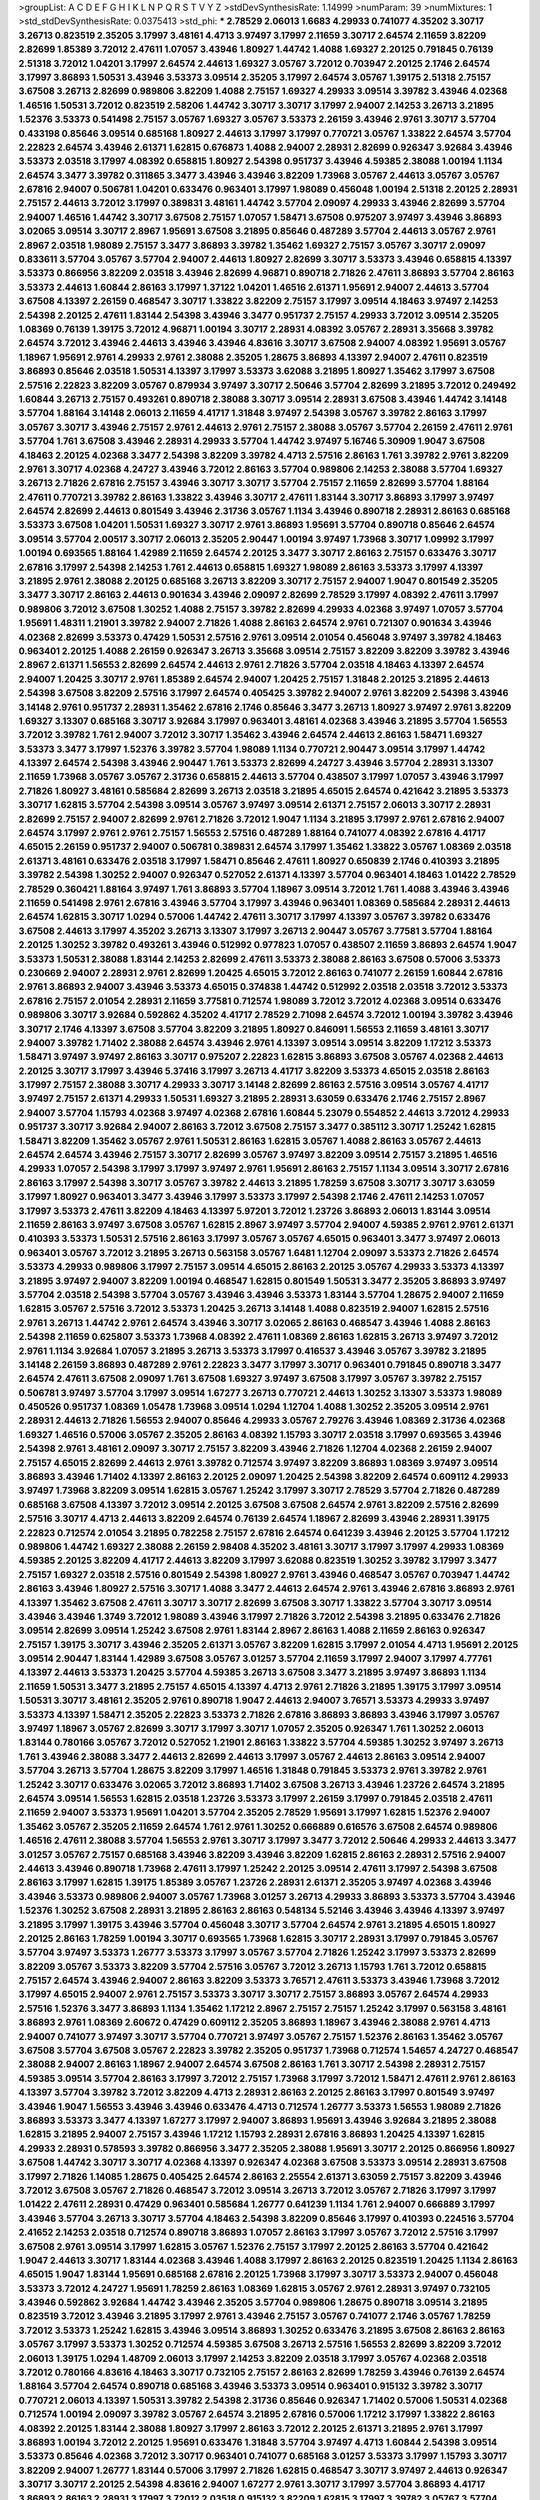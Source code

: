 >groupList:
A C D E F G H I K L
N P Q R S T V Y Z 
>stdDevSynthesisRate:
1.14999 
>numParam:
39
>numMixtures:
1
>std_stdDevSynthesisRate:
0.0375413
>std_phi:
***
2.78529 2.06013 1.6683 4.29933 0.741077 4.35202 3.30717 3.26713 0.823519 2.35205
3.17997 3.48161 4.4713 3.97497 3.17997 2.11659 3.30717 2.64574 2.11659 3.82209
2.82699 1.85389 3.72012 2.47611 1.07057 3.43946 1.80927 1.44742 1.4088 1.69327
2.20125 0.791845 0.76139 2.51318 3.72012 1.04201 3.17997 2.64574 2.44613 1.69327
3.05767 3.72012 0.703947 2.20125 2.1746 2.64574 3.17997 3.86893 1.50531 3.43946
3.53373 3.09514 2.35205 3.17997 2.64574 3.05767 1.39175 2.51318 2.75157 3.67508
3.26713 2.82699 0.989806 3.82209 1.4088 2.75157 1.69327 4.29933 3.09514 3.39782
3.43946 4.02368 1.46516 1.50531 3.72012 0.823519 2.58206 1.44742 3.30717 3.30717
3.17997 2.94007 2.14253 3.26713 3.21895 1.52376 3.53373 0.541498 2.75157 3.05767
1.69327 3.05767 3.53373 2.26159 3.43946 2.9761 3.30717 3.57704 0.433198 0.85646
3.09514 0.685168 1.80927 2.44613 3.17997 3.17997 0.770721 3.05767 1.33822 2.64574
3.57704 2.22823 2.64574 3.43946 2.61371 1.62815 0.676873 1.4088 2.94007 2.28931
2.82699 0.926347 3.92684 3.43946 3.53373 2.03518 3.17997 4.08392 0.658815 1.80927
2.54398 0.951737 3.43946 4.59385 2.38088 1.00194 1.1134 2.64574 3.3477 3.39782
0.311865 3.3477 3.43946 3.43946 3.82209 1.73968 3.05767 2.44613 3.05767 3.05767
2.67816 2.94007 0.506781 1.04201 0.633476 0.963401 3.17997 1.98089 0.456048 1.00194
2.51318 2.20125 2.28931 2.75157 2.44613 3.72012 3.17997 0.389831 3.48161 1.44742
3.57704 2.09097 4.29933 3.43946 2.82699 3.57704 2.94007 1.46516 1.44742 3.30717
3.67508 2.75157 1.07057 1.58471 3.67508 0.975207 3.97497 3.43946 3.86893 3.02065
3.09514 3.30717 2.8967 1.95691 3.67508 3.21895 0.85646 0.487289 3.57704 2.44613
3.05767 2.9761 2.8967 2.03518 1.98089 2.75157 3.3477 3.86893 3.39782 1.35462
1.69327 2.75157 3.05767 3.30717 2.09097 0.833611 3.57704 3.05767 3.57704 2.94007
2.44613 1.80927 2.82699 3.30717 3.53373 3.43946 0.658815 4.13397 3.53373 0.866956
3.82209 2.03518 3.43946 2.82699 4.96871 0.890718 2.71826 2.47611 3.86893 3.57704
2.86163 3.53373 2.44613 1.60844 2.86163 3.17997 1.37122 1.04201 1.46516 2.61371
1.95691 2.94007 2.44613 3.57704 3.67508 4.13397 2.26159 0.468547 3.30717 1.33822
3.82209 2.75157 3.17997 3.09514 4.18463 3.97497 2.14253 2.54398 2.20125 2.47611
1.83144 2.54398 3.43946 3.3477 0.951737 2.75157 4.29933 3.72012 3.09514 2.35205
1.08369 0.76139 1.39175 3.72012 4.96871 1.00194 3.30717 2.28931 4.08392 3.05767
2.28931 3.35668 3.39782 2.64574 3.72012 3.43946 2.44613 3.43946 3.43946 4.83616
3.30717 3.67508 2.94007 4.08392 1.95691 3.05767 1.18967 1.95691 2.9761 4.29933
2.9761 2.38088 2.35205 1.28675 3.86893 4.13397 2.94007 2.47611 0.823519 3.86893
0.85646 2.03518 1.50531 4.13397 3.17997 3.53373 3.62088 3.21895 1.80927 1.35462
3.17997 3.67508 2.57516 2.22823 3.82209 3.05767 0.879934 3.97497 3.30717 2.50646
3.57704 2.82699 3.21895 3.72012 0.249492 1.60844 3.26713 2.75157 0.493261 0.890718
2.38088 3.30717 3.09514 2.28931 3.67508 3.43946 1.44742 3.14148 3.57704 1.88164
3.14148 2.06013 2.11659 4.41717 1.31848 3.97497 2.54398 3.05767 3.39782 2.86163
3.17997 3.05767 3.30717 3.43946 2.75157 2.9761 2.44613 2.9761 2.75157 2.38088
3.05767 3.57704 2.26159 2.47611 2.9761 3.57704 1.761 3.67508 3.43946 2.28931
4.29933 3.57704 1.44742 3.97497 5.16746 5.30909 1.9047 3.67508 4.18463 2.20125
4.02368 3.3477 2.54398 3.82209 3.39782 4.4713 2.57516 2.86163 1.761 3.39782
2.9761 3.82209 2.9761 3.30717 4.02368 4.24727 3.43946 3.72012 2.86163 3.57704
0.989806 2.14253 2.38088 3.57704 1.69327 3.26713 2.71826 2.67816 2.75157 3.43946
3.30717 3.30717 3.57704 2.75157 2.11659 2.82699 3.57704 1.88164 2.47611 0.770721
3.39782 2.86163 1.33822 3.43946 3.30717 2.47611 1.83144 3.30717 3.86893 3.17997
3.97497 2.64574 2.82699 2.44613 0.801549 3.43946 2.31736 3.05767 1.1134 3.43946
0.890718 2.28931 2.86163 0.685168 3.53373 3.67508 1.04201 1.50531 1.69327 3.30717
2.9761 3.86893 1.95691 3.57704 0.890718 0.85646 2.64574 3.09514 3.57704 2.00517
3.30717 2.06013 2.35205 2.90447 1.00194 3.97497 1.73968 3.30717 1.09992 3.17997
1.00194 0.693565 1.88164 1.42989 2.11659 2.64574 2.20125 3.3477 3.30717 2.86163
2.75157 0.633476 3.30717 2.67816 3.17997 2.54398 2.14253 1.761 2.44613 0.658815
1.69327 1.98089 2.86163 3.53373 3.17997 4.13397 3.21895 2.9761 2.38088 2.20125
0.685168 3.26713 3.82209 3.30717 2.75157 2.94007 1.9047 0.801549 2.35205 3.3477
3.30717 2.86163 2.44613 0.901634 3.43946 2.09097 2.82699 2.78529 3.17997 4.08392
2.47611 3.17997 0.989806 3.72012 3.67508 1.30252 1.4088 2.75157 3.39782 2.82699
4.29933 4.02368 3.97497 1.07057 3.57704 1.95691 1.48311 1.21901 3.39782 2.94007
2.71826 1.4088 2.86163 2.64574 2.9761 0.721307 0.901634 3.43946 4.02368 2.82699
3.53373 0.47429 1.50531 2.57516 2.9761 3.09514 2.01054 0.456048 3.97497 3.39782
4.18463 0.963401 2.20125 1.4088 2.26159 0.926347 3.26713 3.35668 3.09514 2.75157
3.82209 3.82209 3.39782 3.43946 2.8967 2.61371 1.56553 2.82699 2.64574 2.44613
2.9761 2.71826 3.57704 2.03518 4.18463 4.13397 2.64574 2.94007 1.20425 3.30717
2.9761 1.85389 2.64574 2.94007 1.20425 2.75157 1.31848 2.20125 3.21895 2.44613
2.54398 3.67508 3.82209 2.57516 3.17997 2.64574 0.405425 3.39782 2.94007 2.9761
3.82209 2.54398 3.43946 3.14148 2.9761 0.951737 2.28931 1.35462 2.67816 2.1746
0.85646 3.3477 3.26713 1.80927 3.97497 2.9761 3.82209 1.69327 3.13307 0.685168
3.30717 3.92684 3.17997 0.963401 3.48161 4.02368 3.43946 3.21895 3.57704 1.56553
3.72012 3.39782 1.761 2.94007 3.72012 3.30717 1.35462 3.43946 2.64574 2.44613
2.86163 1.58471 1.69327 3.53373 3.3477 3.17997 1.52376 3.39782 3.57704 1.98089
1.1134 0.770721 2.90447 3.09514 3.17997 1.44742 4.13397 2.64574 2.54398 3.43946
2.90447 1.761 3.53373 2.82699 4.24727 3.43946 3.57704 2.28931 3.13307 2.11659
1.73968 3.05767 3.05767 2.31736 0.658815 2.44613 3.57704 0.438507 3.17997 1.07057
3.43946 3.17997 2.71826 1.80927 3.48161 0.585684 2.82699 3.26713 2.03518 3.21895
4.65015 2.64574 0.421642 3.21895 3.53373 3.30717 1.62815 3.57704 2.54398 3.09514
3.05767 3.97497 3.09514 2.61371 2.75157 2.06013 3.30717 2.28931 2.82699 2.75157
2.94007 2.82699 2.9761 2.71826 3.72012 1.9047 1.1134 3.21895 3.17997 2.9761
2.67816 2.94007 2.64574 3.17997 2.9761 2.9761 2.75157 1.56553 2.57516 0.487289
1.88164 0.741077 4.08392 2.67816 4.41717 4.65015 2.26159 0.951737 2.94007 0.506781
0.389831 2.64574 3.17997 1.35462 1.33822 3.05767 1.08369 2.03518 2.61371 3.48161
0.633476 2.03518 3.17997 1.58471 0.85646 2.47611 1.80927 0.650839 2.1746 0.410393
3.21895 3.39782 2.54398 1.30252 2.94007 0.926347 0.527052 2.61371 4.13397 3.57704
0.963401 4.18463 1.01422 2.78529 2.78529 0.360421 1.88164 3.97497 1.761 3.86893
3.57704 1.18967 3.09514 3.72012 1.761 1.4088 3.43946 3.43946 2.11659 0.541498
2.9761 2.67816 3.43946 3.57704 3.17997 3.43946 0.963401 1.08369 0.585684 2.28931
2.44613 2.64574 1.62815 3.30717 1.0294 0.57006 1.44742 2.47611 3.30717 3.17997
4.13397 3.05767 3.39782 0.633476 3.67508 2.44613 3.17997 4.35202 3.26713 3.13307
3.17997 3.26713 2.90447 3.05767 3.77581 3.57704 1.88164 2.20125 1.30252 3.39782
0.493261 3.43946 0.512992 0.977823 1.07057 0.438507 2.11659 3.86893 2.64574 1.9047
3.53373 1.50531 2.38088 1.83144 2.14253 2.82699 2.47611 3.53373 2.38088 2.86163
3.67508 0.57006 3.53373 0.230669 2.94007 2.28931 2.9761 2.82699 1.20425 4.65015
3.72012 2.86163 0.741077 2.26159 1.60844 2.67816 2.9761 3.86893 2.94007 3.43946
3.53373 4.65015 0.374838 1.44742 0.512992 2.03518 2.03518 3.72012 3.53373 2.67816
2.75157 2.01054 2.28931 2.11659 3.77581 0.712574 1.98089 3.72012 3.72012 4.02368
3.09514 0.633476 0.989806 3.30717 3.92684 0.592862 4.35202 4.41717 2.78529 2.71098
2.64574 3.72012 1.00194 3.39782 3.43946 3.30717 2.1746 4.13397 3.67508 3.57704
3.82209 3.21895 1.80927 0.846091 1.56553 2.11659 3.48161 3.30717 2.94007 3.39782
1.71402 2.38088 2.64574 3.43946 2.9761 4.13397 3.09514 3.09514 3.82209 1.17212
3.53373 1.58471 3.97497 3.97497 2.86163 3.30717 0.975207 2.22823 1.62815 3.86893
3.67508 3.05767 4.02368 2.44613 2.20125 3.30717 3.17997 3.43946 5.37416 3.17997
3.26713 4.41717 3.82209 3.53373 4.65015 2.03518 2.86163 3.17997 2.75157 2.38088
3.30717 4.29933 3.30717 3.14148 2.82699 2.86163 2.57516 3.09514 3.05767 4.41717
3.97497 2.75157 2.61371 4.29933 1.50531 1.69327 3.21895 2.28931 3.63059 0.633476
2.1746 2.75157 2.8967 2.94007 3.57704 1.15793 4.02368 3.97497 4.02368 2.67816
1.60844 5.23079 0.554852 2.44613 3.72012 4.29933 0.951737 3.30717 3.92684 2.94007
2.86163 3.72012 3.67508 2.75157 3.3477 0.385112 3.30717 1.25242 1.62815 1.58471
3.82209 1.35462 3.05767 2.9761 1.50531 2.86163 1.62815 3.05767 1.4088 2.86163
3.05767 2.44613 2.64574 2.64574 3.43946 2.75157 3.30717 2.82699 3.05767 3.97497
3.82209 3.09514 2.75157 3.21895 1.46516 4.29933 1.07057 2.54398 3.17997 3.17997
3.97497 2.9761 1.95691 2.86163 2.75157 1.1134 3.09514 3.30717 2.67816 2.86163
3.17997 2.54398 3.30717 3.05767 3.39782 2.44613 3.21895 1.78259 3.67508 3.30717
3.30717 3.63059 3.17997 1.80927 0.963401 3.3477 3.43946 3.17997 3.53373 3.17997
2.54398 2.1746 2.47611 2.14253 1.07057 3.17997 3.53373 2.47611 3.82209 4.18463
4.13397 5.97201 3.72012 1.23726 3.86893 2.06013 1.83144 3.09514 2.11659 2.86163
3.97497 3.67508 3.05767 1.62815 2.8967 3.97497 3.57704 2.94007 4.59385 2.9761
2.9761 2.61371 0.410393 3.53373 1.50531 2.57516 2.86163 3.17997 3.05767 3.05767
4.65015 0.963401 3.3477 3.97497 2.06013 0.963401 3.05767 3.72012 3.21895 3.26713
0.563158 3.05767 1.6481 1.12704 2.09097 3.53373 2.71826 2.64574 3.53373 4.29933
0.989806 3.17997 2.75157 3.09514 4.65015 2.86163 2.20125 3.05767 4.29933 3.53373
4.13397 3.21895 3.97497 2.94007 3.82209 1.00194 0.468547 1.62815 0.801549 1.50531
3.3477 2.35205 3.86893 3.97497 3.57704 2.03518 2.54398 3.57704 3.05767 3.43946
3.43946 3.53373 1.83144 3.57704 1.28675 2.94007 2.11659 1.62815 3.05767 2.57516
3.72012 3.53373 1.20425 3.26713 3.14148 1.4088 0.823519 2.94007 1.62815 2.57516
2.9761 3.26713 1.44742 2.9761 2.64574 3.43946 3.30717 3.02065 2.86163 0.468547
3.43946 1.4088 2.86163 2.54398 2.11659 0.625807 3.53373 1.73968 4.08392 2.47611
1.08369 2.86163 1.62815 3.26713 3.97497 3.72012 2.9761 1.1134 3.92684 1.07057
3.21895 3.26713 3.53373 3.17997 0.416537 3.43946 3.05767 3.39782 3.21895 3.14148
2.26159 3.86893 0.487289 2.9761 2.22823 3.3477 3.17997 3.30717 0.963401 0.791845
0.890718 3.3477 2.64574 2.47611 3.67508 2.09097 1.761 3.67508 1.69327 3.97497
3.67508 3.17997 3.05767 3.39782 2.75157 0.506781 3.97497 3.57704 3.17997 3.09514
1.67277 3.26713 0.770721 2.44613 1.30252 3.13307 3.53373 1.98089 0.450526 0.951737
1.08369 1.05478 1.73968 3.09514 1.0294 1.12704 1.4088 1.30252 2.35205 3.09514
2.9761 2.28931 2.44613 2.71826 1.56553 2.94007 0.85646 4.29933 3.05767 2.79276
3.43946 1.08369 2.31736 4.02368 1.69327 1.46516 0.57006 3.05767 2.35205 2.86163
4.08392 1.15793 3.30717 2.03518 3.17997 0.693565 3.43946 2.54398 2.9761 3.48161
2.09097 3.30717 2.75157 3.82209 3.43946 2.71826 1.12704 4.02368 2.26159 2.94007
2.75157 4.65015 2.82699 2.44613 2.9761 3.39782 0.712574 3.97497 3.82209 3.86893
1.08369 3.97497 3.09514 3.86893 3.43946 1.71402 4.13397 2.86163 2.20125 2.09097
1.20425 2.54398 3.82209 2.64574 0.609112 4.29933 3.97497 1.73968 3.82209 3.09514
1.62815 3.05767 1.25242 3.17997 3.30717 2.78529 3.57704 2.71826 0.487289 0.685168
3.67508 4.13397 3.72012 3.09514 2.20125 3.67508 3.67508 2.64574 2.9761 3.82209
2.57516 2.82699 2.57516 3.30717 4.4713 2.44613 3.82209 2.64574 0.76139 2.64574
1.18967 2.82699 3.43946 2.28931 1.39175 2.22823 0.712574 2.01054 3.21895 0.782258
2.75157 2.67816 2.64574 0.641239 3.43946 2.20125 3.57704 1.17212 0.989806 1.44742
1.69327 2.38088 2.26159 2.98408 4.35202 3.48161 3.30717 3.17997 3.17997 4.29933
1.08369 4.59385 2.20125 3.82209 4.41717 2.44613 3.82209 3.17997 3.62088 0.823519
1.30252 3.39782 3.17997 3.3477 2.75157 1.69327 2.03518 2.57516 0.801549 2.54398
1.80927 2.9761 3.43946 0.468547 3.05767 0.703947 1.44742 2.86163 3.43946 1.80927
2.57516 3.30717 1.4088 3.3477 2.44613 2.64574 2.9761 3.43946 2.67816 3.86893
2.9761 4.13397 1.35462 3.67508 2.47611 3.30717 3.30717 2.82699 3.67508 3.30717
1.33822 3.57704 3.30717 3.09514 3.43946 3.43946 1.3749 3.72012 1.98089 3.43946
3.17997 2.71826 3.72012 2.54398 3.21895 0.633476 2.71826 3.09514 2.82699 3.09514
1.25242 3.67508 2.9761 1.83144 2.8967 2.86163 1.4088 2.11659 2.86163 0.926347
2.75157 1.39175 3.30717 3.43946 2.35205 2.61371 3.05767 3.82209 1.62815 3.17997
2.01054 4.4713 1.95691 2.20125 3.09514 2.90447 1.83144 1.42989 3.67508 3.05767
3.01257 3.57704 2.11659 3.17997 2.94007 3.17997 4.77761 4.13397 2.44613 3.53373
1.20425 3.57704 4.59385 3.26713 3.67508 3.3477 3.21895 3.97497 3.86893 1.1134
2.11659 1.50531 3.3477 3.21895 2.75157 4.65015 4.13397 4.4713 2.9761 2.71826
3.21895 1.39175 3.17997 3.09514 1.50531 3.30717 3.48161 2.35205 2.9761 0.890718
1.9047 2.44613 2.94007 3.76571 3.53373 4.29933 3.97497 3.53373 4.13397 1.58471
2.35205 2.22823 3.53373 2.71826 2.67816 3.86893 3.86893 3.43946 3.17997 3.05767
3.97497 1.18967 3.05767 2.82699 3.30717 3.17997 3.30717 1.07057 2.35205 0.926347
1.761 1.30252 2.06013 1.83144 0.780166 3.05767 3.72012 0.527052 1.21901 2.86163
1.33822 3.57704 4.59385 1.30252 3.97497 3.26713 1.761 3.43946 2.38088 3.3477
2.44613 2.82699 2.44613 3.17997 3.05767 2.44613 2.86163 3.09514 2.94007 3.57704
3.26713 3.57704 1.28675 3.82209 3.17997 1.46516 1.31848 0.791845 3.53373 2.9761
3.39782 2.9761 1.25242 3.30717 0.633476 3.02065 3.72012 3.86893 1.71402 3.67508
3.26713 3.43946 1.23726 2.64574 3.21895 2.64574 3.09514 1.56553 1.62815 2.03518
1.23726 3.53373 3.17997 2.26159 3.17997 0.791845 2.03518 2.47611 2.11659 2.94007
3.53373 1.95691 1.04201 3.57704 2.35205 2.78529 1.95691 3.17997 1.62815 1.52376
2.94007 1.35462 3.05767 2.35205 2.11659 2.64574 1.761 2.9761 1.30252 0.666889
0.616576 3.67508 2.64574 0.989806 1.46516 2.47611 2.38088 3.57704 1.56553 2.9761
3.30717 3.17997 3.3477 3.72012 2.50646 4.29933 2.44613 3.3477 3.01257 3.05767
2.75157 0.685168 3.43946 3.82209 3.43946 3.82209 1.62815 2.86163 2.28931 2.57516
2.94007 2.44613 3.43946 0.890718 1.73968 2.47611 3.17997 1.25242 2.20125 3.09514
2.47611 3.17997 2.54398 3.67508 2.86163 3.17997 1.62815 1.39175 1.85389 3.05767
1.23726 2.28931 2.61371 2.35205 3.97497 4.02368 3.43946 3.43946 3.53373 0.989806
2.94007 3.05767 1.73968 3.01257 3.26713 4.29933 3.86893 3.53373 3.57704 3.43946
1.52376 1.30252 3.67508 2.28931 3.21895 2.86163 2.86163 0.548134 5.52146 3.43946
3.43946 4.13397 3.97497 3.21895 3.17997 1.39175 3.43946 3.57704 0.456048 3.30717
3.57704 2.64574 2.9761 3.21895 4.65015 1.80927 2.20125 2.86163 1.78259 1.00194
3.30717 0.693565 1.73968 1.62815 3.30717 2.28931 3.17997 0.791845 3.05767 3.57704
3.97497 3.53373 1.26777 3.53373 3.17997 3.05767 3.57704 2.71826 1.25242 3.17997
3.53373 2.82699 3.82209 3.05767 3.53373 3.82209 3.57704 2.57516 3.05767 3.72012
3.26713 1.15793 1.761 3.72012 0.658815 2.75157 2.64574 3.43946 2.94007 2.86163
3.82209 3.53373 3.76571 2.47611 3.53373 3.43946 1.73968 3.72012 3.17997 4.65015
2.94007 2.9761 2.75157 3.53373 3.30717 3.30717 2.75157 3.86893 3.05767 2.64574
4.29933 2.57516 1.52376 3.3477 3.86893 1.1134 1.35462 1.17212 2.8967 2.75157
2.75157 1.25242 3.17997 0.563158 3.48161 3.86893 2.9761 1.08369 2.60672 0.47429
0.609112 2.35205 3.86893 1.18967 3.43946 2.38088 2.9761 4.4713 2.94007 0.741077
3.97497 3.30717 3.57704 0.770721 3.97497 3.05767 2.75157 1.52376 2.86163 1.35462
3.05767 3.67508 3.57704 3.67508 3.05767 2.22823 3.39782 2.35205 0.951737 1.73968
0.712574 1.54657 4.24727 0.468547 2.38088 2.94007 2.86163 1.18967 2.94007 2.64574
3.67508 2.86163 1.761 3.30717 2.54398 2.28931 2.75157 4.59385 3.09514 3.57704
2.86163 3.17997 3.72012 2.75157 1.73968 3.17997 3.72012 1.58471 2.47611 2.9761
2.86163 4.13397 3.57704 3.39782 3.72012 3.82209 4.4713 2.28931 2.86163 2.20125
2.86163 3.17997 0.801549 3.97497 3.43946 1.9047 1.56553 3.43946 3.43946 0.633476
4.4713 0.712574 1.26777 3.53373 1.56553 1.98089 2.71826 3.86893 3.53373 3.3477
4.13397 1.67277 3.17997 2.94007 3.86893 1.95691 3.43946 3.92684 3.21895 2.38088
1.62815 3.21895 2.94007 2.75157 3.43946 1.17212 1.15793 2.28931 2.67816 3.86893
1.20425 4.13397 1.62815 4.29933 2.28931 0.578593 3.39782 0.866956 3.3477 2.35205
2.38088 1.95691 3.30717 2.20125 0.866956 1.80927 3.67508 1.44742 3.30717 3.30717
4.02368 4.13397 0.926347 4.02368 3.67508 3.53373 3.09514 2.28931 3.67508 3.17997
2.71826 1.14085 1.28675 0.405425 2.64574 2.86163 2.25554 2.61371 3.63059 2.75157
3.82209 3.43946 3.72012 3.67508 3.05767 2.71826 0.468547 3.72012 3.09514 3.26713
3.72012 3.05767 2.71826 3.17997 3.17997 1.01422 2.47611 2.28931 0.47429 0.963401
0.585684 1.26777 0.641239 1.1134 1.761 2.94007 0.666889 3.17997 3.43946 3.57704
3.26713 3.30717 3.57704 4.18463 2.54398 3.82209 0.85646 3.17997 0.410393 0.224516
3.57704 2.41652 2.14253 2.03518 0.712574 0.890718 3.86893 1.07057 2.86163 3.17997
3.05767 3.72012 2.57516 3.17997 3.67508 2.9761 3.09514 3.17997 1.62815 3.05767
1.52376 2.75157 3.17997 2.20125 2.86163 3.57704 0.421642 1.9047 2.44613 3.30717
1.83144 4.02368 3.43946 1.4088 3.17997 2.86163 2.20125 0.823519 1.20425 1.1134
2.86163 4.65015 1.9047 1.83144 1.95691 0.685168 2.67816 2.20125 1.73968 3.17997
3.30717 3.53373 2.94007 0.456048 3.53373 3.72012 4.24727 1.95691 1.78259 2.86163
1.08369 1.62815 3.05767 2.9761 2.28931 3.97497 0.732105 3.43946 0.592862 3.92684
1.44742 3.43946 2.35205 3.57704 0.989806 1.28675 0.890718 3.09514 3.21895 0.823519
3.72012 3.43946 3.21895 3.17997 2.9761 3.43946 2.75157 3.05767 0.741077 2.1746
3.05767 1.78259 3.72012 3.53373 1.25242 1.62815 3.43946 3.09514 3.86893 1.30252
0.633476 3.21895 3.67508 2.86163 2.86163 3.05767 3.17997 3.53373 1.30252 0.712574
4.59385 3.67508 3.26713 2.57516 1.56553 2.82699 3.82209 3.72012 2.06013 1.39175
1.0294 1.48709 2.06013 3.17997 2.14253 3.82209 2.03518 3.17997 3.05767 4.02368
2.03518 3.72012 0.780166 4.83616 4.18463 3.30717 0.732105 2.75157 2.86163 2.82699
1.78259 3.43946 0.76139 2.64574 1.88164 3.57704 2.64574 0.890718 0.685168 3.43946
3.53373 3.09514 0.963401 0.915132 3.39782 3.30717 0.770721 2.06013 4.13397 1.50531
3.39782 2.54398 2.31736 0.85646 0.926347 1.71402 0.57006 1.50531 4.02368 0.712574
1.00194 2.09097 3.39782 3.05767 2.64574 3.21895 2.67816 0.57006 1.17212 3.17997
1.33822 2.86163 4.08392 2.20125 1.83144 2.38088 1.80927 3.17997 2.86163 3.72012
2.20125 2.61371 3.21895 2.9761 3.17997 3.86893 1.00194 3.72012 2.20125 1.95691
0.633476 1.31848 3.57704 3.97497 4.4713 1.60844 2.54398 3.09514 3.53373 0.85646
4.02368 3.72012 3.30717 0.963401 0.741077 0.685168 3.01257 3.53373 3.17997 1.15793
3.30717 3.82209 2.94007 1.26777 1.83144 0.57006 3.17997 2.71826 1.62815 0.468547
3.30717 3.97497 2.44613 0.926347 3.30717 3.30717 2.20125 2.54398 4.83616 2.94007
1.67277 2.9761 3.30717 3.17997 3.57704 3.86893 4.41717 3.86893 2.86163 2.28931
3.17997 3.72012 2.03518 0.915132 3.82209 1.62815 3.17997 3.39782 3.05767 3.57704
0.791845 3.17997 3.67508 2.9761 3.3477 2.94007 2.47611 3.30717 2.75157 3.53373
2.86163 1.35462 3.17997 4.13397 3.21895 3.86893 2.64574 3.43946 2.28931 2.47611
2.75157 2.9761 3.53373 4.02368 1.44742 3.30717 3.86893 3.53373 3.26713 1.46516
3.01257 2.61371 1.28675 1.50531 4.08392 3.17997 2.47611 3.30717 2.71826 3.17997
3.62088 3.43946 2.78529 2.28931 1.80927 2.9761 2.35205 0.732105 2.38088 3.82209
3.05767 2.22823 3.48161 2.54398 4.02368 3.3477 0.592862 2.9761 2.60672 2.94007
3.43946 4.13397 3.3477 2.9761 2.26159 2.47611 0.890718 1.08369 3.3477 3.86893
2.86163 1.23726 1.23726 1.88164 3.09514 0.712574 3.53373 4.24727 0.609112 3.17997
3.14148 0.609112 3.43946 0.25633 2.75157 0.480102 0.801549 1.58471 1.78259 2.75157
3.48161 2.75157 0.732105 0.616576 2.28931 3.17997 4.13397 0.47429 3.48161 3.43946
3.09514 2.64574 3.05767 2.64574 3.43946 3.43946 2.61371 2.20125 3.26713 1.1134
1.25242 3.05767 3.30717 2.9761 3.57704 3.17997 3.43946 1.73968 2.82699 2.26159
4.83616 3.17997 3.57704 2.28931 2.35205 3.39782 2.47611 3.05767 3.57704 3.17997
2.11659 1.761 3.30717 1.83144 3.72012 4.02368 3.17997 2.44613 2.75157 3.53373
1.1134 2.86163 3.30717 3.17997 0.770721 2.75157 1.04201 2.86163 3.05767 0.915132
2.86163 3.30717 3.26713 4.13397 3.57704 2.94007 0.658815 0.975207 3.05767 3.30717
3.09514 1.35462 3.26713 2.54398 2.9761 3.43946 2.64574 4.08392 1.08369 3.05767
2.11659 3.21895 2.31736 3.09514 3.97497 2.9761 2.03518 3.05767 3.92684 2.44613
3.57704 3.17997 3.91634 1.0294 3.52428 2.94007 3.67508 1.71402 2.20125 3.67508
3.86893 2.8967 2.86163 3.30717 3.57704 3.30717 3.72012 2.06013 3.43946 3.09514
3.72012 0.578593 1.1134 3.01257 4.29933 0.951737 3.17997 3.05767 3.39782 3.05767
2.11659 3.57704 4.13397 2.67816 4.13397 1.73968 4.29933 3.43946 1.58471 3.05767
1.30252 2.94007 3.97497 0.741077 2.82699 3.43946 1.20425 3.72012 1.52376 2.06013
4.83616 1.62815 3.30717 4.13397 0.487289 2.94007 4.18463 3.39782 3.82209 3.09514
2.11659 1.9047 3.17997 3.21895 2.31736 2.71826 3.97497 1.58471 3.57704 0.585684
4.59385 3.53373 3.86893 3.43946 3.26713 2.82699 3.17997 4.96871 2.50646 4.4713
3.05767 2.22823 2.1746 0.926347 3.53373 4.13397 3.53373 0.277247 1.9047 3.05767
2.20125 1.30252 1.6481 3.72012 0.823519 1.73968 0.468547 2.75157 3.62088 0.609112
3.30717 3.82209 0.468547 1.35462 3.72012 4.4713 3.86893 4.29933 4.5261 1.69327
1.52376 3.86893 3.43946 3.97497 0.712574 3.57704 3.82209 3.72012 0.712574 0.76139
3.26713 2.44613 0.499306 3.3477 3.3477 3.21895 2.75157 3.57704 1.07057 2.86163
3.09514 3.67508 1.98089 3.39782 1.0294 0.801549 0.703947 3.49095 3.57704 3.82209
4.29933 1.0294 1.98089 4.77761 3.67508 2.44613 1.07057 2.11659 2.60672 3.48161
3.86893 1.98089 1.60844 3.30717 2.26159 1.93322 3.30717 1.761 2.14253 3.05767
1.12704 3.57704 3.43946 4.4713 1.50531 3.43946 2.78529 2.03518 1.62815 3.57704
2.28931 0.926347 2.38088 3.72012 2.35205 0.741077 1.30252 3.67508 1.52376 4.02368
2.03518 1.9047 0.712574 4.29933 1.26777 1.1134 3.17997 1.17212 2.03518 3.05767
2.94007 1.44742 3.39782 2.44613 1.69327 3.43946 2.94007 2.9761 2.94007 2.71826
3.26713 1.20425 4.13397 3.67508 0.633476 0.85646 3.43946 2.75157 2.54398 1.50531
3.77581 1.58471 3.17997 3.17997 2.57516 3.09514 3.09514 2.28931 2.44613 2.54398
1.30252 3.72012 2.57516 2.86163 1.761 4.13397 4.02368 1.33822 2.38088 3.05767
3.09514 3.82209 3.30717 4.41717 3.57704 1.04201 3.97497 3.97497 2.82699 3.26713
3.53373 3.17997 2.9761 3.67508 3.57704 3.43946 2.86163 1.83144 1.46516 2.86163
2.06013 1.28675 2.75157 3.39782 2.54398 2.38088 4.5261 3.53373 2.67816 3.57704
3.48161 4.13397 1.52376 3.05767 3.53373 4.24727 3.30717 2.47611 2.94007 0.76139
1.69327 1.69327 2.71826 3.86893 1.62815 3.14148 3.05767 0.685168 3.72012 3.09514
3.82209 2.64574 3.3477 2.94007 2.28931 3.43946 3.02065 1.31848 2.94007 3.67508
1.62815 1.95691 3.67508 4.13397 3.97497 2.86163 1.52376 1.60844 3.30717 2.9761
0.685168 2.38088 1.30252 0.633476 1.50531 3.30717 2.1746 3.53373 3.53373 2.47611
1.95691 3.53373 1.95691 2.94007 3.01257 2.01054 3.72012 3.39782 3.57704 2.9761
3.62088 2.86163 2.9761 3.17997 2.71826 0.791845 2.54398 2.82699 3.30717 3.05767
1.71402 3.14148 3.53373 2.26159 3.97497 2.94007 2.94007 2.11659 0.904052 3.17997
3.09514 3.21895 2.06013 2.54398 3.57704 3.43946 2.61371 2.75157 2.86163 3.82209
2.86163 3.39782 0.633476 3.26713 1.88164 3.62088 1.50531 2.71826 2.20125 2.9761
0.85646 2.64574 1.00194 2.78529 2.86163 2.9761 2.75157 0.791845 1.56553 3.39782
3.09514 2.28931 2.94007 2.44613 2.28931 3.72012 4.41717 2.54398 0.801549 3.86893
3.01257 4.13397 3.26713 5.37416 3.92684 2.47611 2.44613 3.21895 2.64574 4.02368
4.77761 1.30252 2.75157 2.57516 1.28675 4.41717 3.17997 2.54398 2.38088 3.82209
3.05767 1.1134 3.82209 1.28675 2.1746 2.75157 3.21895 3.57704 1.78259 3.3477
4.02368 0.85646 2.22823 3.57704 4.29933 3.97497 1.62815 2.54398 3.67508 2.75157
1.04201 2.20125 3.39782 3.57704 3.43946 2.71826 2.64574 0.658815 3.14148 3.3477
2.78529 2.9761 3.53373 4.02368 3.72012 3.30717 3.57704 1.761 3.82209 2.86163
2.9761 3.05767 2.75157 4.77761 3.39782 4.02368 3.82209 2.11659 0.712574 1.17212
3.72012 3.39782 3.30717 3.21895 1.78737 1.62815 0.487289 3.57704 2.94007 1.93322
3.86893 3.05767 0.578593 0.527052 3.67508 1.95691 2.86163 3.86893 3.09514 3.09514
3.67508 1.93322 2.35205 4.02368 2.11659 2.86163 2.54398 3.53373 2.47611 1.25242
1.44742 3.43946 2.86163 3.17997 0.770721 2.11659 2.86163 4.02368 2.44613 0.374838
2.51318 3.86893 2.94007 1.58471 3.67508 2.67816 3.09514 2.71826 1.39175 1.26777
3.57704 3.72012 2.94007 3.39782 2.22823 3.82209 2.54398 3.72012 1.80927 2.64574
1.44742 3.97497 2.9761 1.69327 3.86893 0.926347 4.02368 2.20125 2.54398 2.86163
1.80927 1.83144 2.11659 1.1134 2.75157 1.95691 2.35205 1.6481 2.78529 1.761
4.08392 3.30717 1.35462 3.76571 2.54398 3.30717 3.17997 4.13397 2.71826 3.57704
2.94007 3.67508 3.86893 1.95691 3.86893 2.14253 0.926347 2.03518 4.13397 3.30717
4.29933 3.3477 2.94007 3.97497 4.65015 3.57704 3.30717 3.82209 2.38088 3.30717
2.86163 2.35205 3.09514 2.75157 3.77581 3.05767 2.67816 0.833611 2.9761 3.09514
1.88164 0.456048 3.09514 1.52376 1.39175 3.17997 1.30252 0.563158 2.75157 3.53373
1.20425 2.75157 3.76571 2.64574 0.879934 3.17997 0.721307 1.00194 2.09097 2.57516
1.62815 2.82699 3.30717 1.33822 3.30717 1.35462 3.05767 3.97497 3.72012 3.67508
3.72012 3.39782 3.30717 2.75157 3.09514 3.14148 1.83144 1.23726 3.67508 2.94007
2.35205 1.00194 2.9761 2.38088 3.05767 3.82209 1.4088 0.770721 3.53373 1.83144
3.48161 1.69327 2.38088 1.98089 0.937699 2.67816 1.50531 3.97497 2.9761 3.43946
0.676873 1.07057 4.13397 3.30717 1.50531 3.86893 3.30717 3.30717 2.82699 2.47611
3.39782 3.30717 1.83144 0.421642 3.05767 0.685168 1.9047 0.926347 2.11659 4.02368
2.82699 2.20125 2.86163 2.11659 3.09514 3.17997 1.88164 2.64574 3.17997 3.82209
3.39782 4.13397 1.69327 1.50531 3.57704 2.38088 2.26159 2.47611 1.6481 3.09514
3.72012 3.02065 3.17997 3.39782 3.17997 2.86163 0.76139 2.86163 0.703947 3.05767
0.721307 3.82209 3.17997 3.30717 3.05767 0.633476 2.64574 2.54398 3.17997 0.633476
1.30252 2.64574 2.54398 3.30717 4.77761 4.08392 1.35462 2.26159 3.57704 2.67816
2.79276 3.67508 2.75157 1.15793 4.24727 3.39782 1.56134 3.30717 2.28931 3.43946
0.577046 3.43946 3.57704 3.82209 3.30717 3.97497 3.17997 2.9761 2.86163 3.05767
4.18463 0.770721 3.82209 3.05767 0.592862 2.94007 4.29933 1.17212 2.82699 0.963401
3.43946 2.94007 0.801549 3.92684 2.44613 2.54398 1.46516 2.9761 2.54398 2.9761
3.57704 2.54398 2.86163 4.24727 2.75157 1.46516 3.53373 4.08392 3.17997 0.609112
0.548134 0.951737 3.30717 0.303545 2.06013 1.07057 2.94007 3.92684 3.30717 3.39782
2.57516 4.77761 3.17997 3.57704 3.72012 3.17997 1.85886 3.30717 1.14391 3.17997
3.67508 1.83144 2.44613 1.07057 3.02065 3.43946 2.11659 0.712574 2.75157 3.17997
2.86163 2.82699 2.86163 1.1134 1.08369 3.97497 3.86893 1.01694 3.30717 1.52376
3.30717 2.71826 3.30717 0.963401 3.05767 3.82209 2.54398 2.35205 1.80927 1.04201
3.57704 3.17997 3.26713 2.38088 4.41717 3.30717 3.97497 3.17997 2.38088 3.82209
3.82209 2.35205 2.03518 3.05767 3.97497 0.741077 3.26713 1.26777 1.26777 2.20125
3.97497 0.666889 3.26713 1.73968 2.86163 3.17997 3.57704 3.05767 4.13397 2.47611
3.30717 0.85646 3.57704 2.28931 1.04201 2.75157 3.57704 0.676873 3.72012 1.9047
2.09097 3.09514 2.35205 3.67508 0.548134 3.97497 1.88164 2.64574 0.741077 2.35205
2.03518 2.54398 0.666889 3.82209 3.17997 1.15793 3.05767 2.54398 1.95691 0.658815
1.18649 4.08392 3.67508 3.82209 3.72012 2.03518 3.72012 0.977823 3.72012 3.30717
0.741077 2.28931 4.02368 2.22823 0.823519 2.1746 1.83144 2.82699 4.13397 2.86163
1.46516 0.224516 3.17997 1.25242 3.17997 2.75157 0.405425 1.18967 2.20125 2.64574
4.13397 4.4713 3.86893 1.39175 3.21895 1.58471 3.21895 1.46516 3.30717 2.9761
3.17997 1.25242 2.86163 1.88164 3.43946 1.30252 1.35462 2.50646 1.35462 4.41717
1.4088 2.1746 0.693565 4.13397 0.693565 3.67508 3.57704 3.57704 3.25839 1.46516
3.09514 3.17997 4.02368 3.17997 1.20425 0.685168 3.09514 3.43946 3.57704 2.54398
1.1134 3.53373 0.791845 0.438507 3.43946 3.05767 3.43946 2.75157 3.39782 3.21895
0.616576 0.76139 1.12704 3.14148 0.846091 1.98089 1.18967 3.97497 3.72012 3.05767
1.3749 3.26713 3.39782 3.30717 2.86163 2.50646 1.56553 3.57704 0.520671 1.78259
3.26713 2.82699 3.43946 3.86893 3.30717 1.83144 2.94007 3.82209 1.52376 3.21895
3.17997 0.770721 0.791845 4.41717 3.43946 3.53373 3.30717 2.9761 3.72012 1.33822
3.57704 3.43946 1.78737 3.92684 3.82209 3.02065 3.30717 3.67508 0.741077 3.30717
3.67508 2.75157 2.90447 2.28931 3.05767 3.72012 2.64574 0.625807 2.35205 2.54398
3.39782 3.30717 1.80927 4.08392 1.4088 3.30717 2.64574 3.39782 3.57704 2.71826
3.43946 2.57516 0.389831 1.35462 0.29987 3.67508 2.44613 2.94007 1.88164 1.4088
3.17997 1.98089 2.38088 1.0294 1.44742 3.67508 1.00194 2.28931 3.43946 2.9761
2.54398 1.78259 2.54398 3.82209 3.39782 4.29933 3.30717 3.97497 1.30252 2.82699
4.13397 3.30717 3.39782 2.71826 2.82699 3.05767 2.06013 1.48709 3.82209 3.57704
3.43946 1.98089 2.38088 3.05767 2.38088 3.21895 4.02368 2.47611 3.86893 4.71976
3.86893 4.02368 3.57704 3.26713 1.56553 3.62088 2.54398 3.57704 3.57704 3.39782
3.57704 2.9761 3.53373 4.02368 4.41717 2.9761 3.30717 2.86163 4.4713 3.43946
3.39782 4.65015 3.26713 3.09514 3.26713 3.57704 3.05767 1.25242 2.57516 3.77581
2.94007 2.01054 2.28931 2.28931 1.62815 1.1134 2.35205 3.43946 1.88164 2.9761
2.94007 3.39782 3.48161 2.47611 2.28931 2.44613 2.75157 2.78529 2.9761 3.05767
2.54398 2.47611 2.64574 3.67508 3.14148 4.13397 2.31736 3.26713 2.28931 3.30717
3.09514 3.17997 1.83144 2.61371 3.43946 2.86163 3.05767 1.83144 2.61371 1.28675
0.963401 2.54398 1.761 3.05767 0.770721 1.08369 3.30717 2.71826 0.592862 2.94007
2.44613 1.20425 1.15793 2.28931 1.15793 3.53373 0.926347 3.57704 4.08392 2.28931
1.62815 4.41717 2.03518 3.17997 3.30717 2.47611 2.22823 1.9047 3.82209 2.06013
3.97497 2.03518 0.350806 0.963401 2.64574 3.09514 3.57704 2.54398 2.82699 2.26159
3.43946 2.86163 4.24727 1.50531 3.09514 3.39782 1.20425 3.43946 2.20125 1.15793
1.83144 1.69327 4.29933 4.08392 2.86163 3.49095 2.64574 0.685168 1.69327 1.09992
1.35462 3.30717 0.676873 1.98089 1.56553 3.97497 3.72012 3.53373 3.05767 3.17997
1.69327 3.3477 3.09514 2.64574 2.86163 2.44613 2.75157 0.741077 2.94007 2.94007
0.926347 3.57704 3.67508 1.78259 2.86163 3.57704 4.29933 3.67508 2.75157 0.563158
0.609112 1.26777 2.20125 0.527052 3.67508 1.30252 4.96871 1.48311 1.80927 2.20125
0.823519 4.29933 1.88164 1.23726 3.17997 3.09514 2.71826 2.9761 0.506781 0.926347
1.1134 3.39782 3.17997 0.833611 2.03518 3.09514 3.30717 3.30717 3.05767 2.06013
0.833611 1.18967 3.43946 4.02368 0.85646 3.86893 2.67816 1.4088 4.77761 1.50531
2.75157 2.26159 2.86163 3.17997 3.43946 4.18463 3.43946 3.57704 1.4088 0.76139
1.69327 3.30717 3.86893 0.633476 2.86163 3.39782 3.86893 0.405425 3.43946 2.28931
2.94007 3.53373 4.13397 4.29933 3.39782 0.770721 3.30717 3.21895 1.23726 4.13397
0.685168 1.69327 1.52376 3.53373 1.50531 3.97497 3.57704 2.28931 0.456048 3.02065
2.38088 2.94007 0.741077 3.39782 3.57704 2.38088 2.86163 3.57704 2.75157 2.82699
0.563158 2.26159 1.44742 3.67508 0.85646 4.13397 0.563158 2.8967 1.25242 2.67816
3.67508 2.64574 0.592862 2.35205 3.57704 3.30717 3.05767 3.30717 1.21901 3.53373
3.82209 3.57704 3.43946 2.28931 3.05767 2.11659 3.39782 1.33822 3.53373 3.13307
2.86163 3.30717 2.9761 2.86163 1.67277 4.29933 0.890718 3.43946 2.35205 2.38088
2.28931 2.26159 2.9761 2.75157 1.33822 3.72012 1.25242 0.227267 0.394609 3.62088
3.43946 2.75157 4.13397 3.82209 3.43946 4.13397 2.82699 3.09514 2.75157 2.64574
3.17997 1.761 3.57704 0.601737 3.48161 2.86163 3.17997 1.56553 2.94007 2.20125
3.30717 1.95691 3.17997 3.17997 3.05767 1.00194 1.35462 3.05767 3.05767 2.9761
4.24727 3.25839 3.82209 4.13397 3.30717 0.712574 2.71826 3.30717 2.03518 3.43946
1.30252 2.20125 3.09514 3.26713 3.05767 1.15793 2.75157 3.3477 3.14148 2.54398
3.30717 4.83616 3.30717 3.09514 3.86893 3.97497 1.50531 4.41717 2.38088 3.39782
2.35205 3.57704 3.09514 4.77761 3.72012 3.02065 1.23726 0.770721 3.67508 1.50531
0.527052 1.12704 3.82209 4.08392 3.30717 0.563158 2.64574 4.59385 0.937699 2.75157
1.20425 2.86163 1.58471 3.09514 4.08392 0.548134 2.94007 3.57704 0.493261 3.30717
1.73968 0.585684 0.400516 0.833611 3.05767 1.37122 1.39175 3.82209 3.30717 1.50531
2.57516 3.43946 3.53373 0.585684 1.69327 3.30717 2.9761 1.52376 3.43946 1.83144
2.38088 3.30717 1.15793 2.11659 0.577046 2.35205 0.616576 1.69327 4.02368 1.62815
3.05767 2.26159 2.86163 2.71826 1.88164 4.13397 0.791845 3.30717 3.09514 2.35205
3.17997 1.07057 1.04201 2.82699 0.641239 1.95691 0.658815 1.31848 3.97497 3.97497
2.41652 0.770721 3.43946 0.989806 1.78259 0.791845 3.39782 3.3477 2.9761 2.9761
3.09514 1.07057 1.58471 2.57516 3.86893 2.86163 3.57704 3.43946 2.1746 3.30717
3.72012 0.541498 4.53824 3.39782 0.963401 1.62815 3.72012 3.05767 1.62815 0.85646
1.88164 1.46516 3.09514 2.86163 2.64574 0.563158 2.1746 3.43946 3.05767 1.69327
3.05767 2.09097 2.94007 0.770721 2.90447 3.53373 3.53373 3.09514 3.21895 4.77761
4.59385 2.14253 3.39782 2.71826 3.39782 3.17997 3.43946 2.47611 3.72012 0.520671
1.4088 0.703947 3.17997 2.64574 2.71826 2.82699 3.82209 1.62815 2.9761 0.76139
3.43946 2.9761 3.97497 1.9047 0.926347 1.80927 3.05767 2.64574 1.88164 1.95691
1.9047 0.703947 1.21901 2.11659 2.64574 1.15793 3.14148 1.98089 2.71826 1.62815
3.3477 1.95691 1.30252 3.30717 3.09514 1.08369 3.97497 3.17997 3.17997 1.1134
3.97497 0.450526 3.21895 3.57704 1.6481 1.88164 2.94007 4.13397 3.57704 4.13397
1.28675 3.09514 3.43946 3.30717 2.47611 2.54398 0.57006 3.53373 2.64574 1.761
1.73968 3.67508 0.633476 2.64574 2.47611 3.67508 2.14253 3.26713 1.04201 3.67508
1.46516 2.11659 1.69327 3.17997 3.43946 3.57704 3.14148 2.60672 2.14253 3.05767
3.57704 2.1746 0.732105 4.96871 3.17997 1.00194 2.06013 2.82699 0.548134 3.43946
0.405425 3.09514 2.94007 3.13307 4.13397 1.23726 2.9761 2.75157 2.35205 3.57704
2.41006 2.38088 3.57704 2.86163 3.72012 0.592862 3.21895 3.30717 2.94007 3.53373
4.77761 1.56553 3.30717 2.82699 2.78529 2.64574 3.57704 4.29933 0.685168 0.487289
3.57704 2.20125 1.95691 3.53373 4.96871 3.57704 2.86163 3.97497 3.43946 1.44742
3.97497 3.17997 3.97497 1.9047 3.67508 4.13397 1.761 0.770721 4.59385 2.1746
0.641239 2.94007 3.17997 3.21895 2.9761 3.57704 3.26713 1.52376 0.926347 3.97497
3.3477 4.77761 2.54398 2.64574 1.52376 1.95691 0.462875 0.456048 2.78529 3.30717
3.05767 2.06013 1.56553 3.30717 2.9761 0.548134 0.85646 5.16746 2.03518 3.57704
0.650839 1.12704 1.39175 2.71826 3.43946 3.43946 3.82209 3.30717 2.9761 1.50531
2.67816 4.13397 0.85646 2.82699 2.28931 3.26713 3.82209 0.57006 2.75157 3.53373
0.288337 3.67508 3.97497 3.43946 3.67508 3.43946 1.761 0.732105 3.97497 2.54398
2.38088 3.05767 1.761 5.37416 2.54398 2.82699 1.4088 2.75157 4.29933 1.95691
0.823519 0.616576 0.493261 0.741077 3.30717 3.30717 3.97497 2.86163 2.20125 1.50531
2.14253 3.86893 1.88164 3.53373 1.07057 2.64574 3.14148 3.43946 1.761 1.88164
3.30717 3.30717 1.83144 1.04201 2.47611 3.53373 1.0294 0.658815 2.75157 3.72012
3.30717 3.67508 0.926347 3.86893 3.17997 3.14148 0.433198 2.47611 2.9761 4.02368
0.712574 2.75157 1.44742 2.75157 3.21895 3.39782 2.82699 2.75157 2.38088 3.05767
1.88164 2.71826 3.86893 3.05767 3.02065 2.38088 1.761 0.405425 2.64574 0.592862
3.05767 2.38088 3.05767 2.54398 0.901634 0.563158 1.35462 1.98089 2.75157 3.53373
3.05767 1.0294 3.02065 4.4713 1.69327 3.30717 0.57006 2.64574 3.02065 2.82699
2.82699 2.35205 5.0296 0.493261 3.39782 3.97497 2.86163 1.18649 1.78259 2.8967
3.17997 1.62815 3.43946 3.72012 3.97497 2.28931 0.721307 3.57704 3.26713 3.57704
2.44613 2.71826 3.43946 2.9761 4.13397 2.86163 1.20425 1.15793 2.54398 3.09514
0.527052 2.94007 3.05767 4.4713 3.92684 3.77581 3.86893 2.35205 3.17997 1.95691
3.09514 4.29933 3.57704 3.57704 3.92684 2.11659 1.73968 0.951737 3.17997 0.633476
2.9761 3.48161 3.82209 2.44613 3.48161 3.05767 2.44613 2.1746 3.21895 3.30717
3.67508 3.17997 0.685168 3.30717 1.23726 3.82209 4.02368 0.641239 0.85646 3.67508
2.41652 3.48161 2.44613 3.09514 3.97497 2.32358 0.85646 3.43946 3.39782 4.4713
2.9761 4.59385 3.17997 1.80927 3.67508 4.96871 3.17997 3.57704 2.71826 1.48709
3.05767 2.28931 2.75157 2.82699 4.13397 3.30717 2.03518 3.02065 3.97497 4.18463
3.30717 3.39782 1.15793 3.53373 3.3477 2.38088 4.59385 3.57704 3.30717 0.337313
3.53373 3.67508 2.20125 1.761 3.97497 3.72012 3.17997 3.86893 3.30717 2.86163
2.54398 2.9761 2.47611 2.78529 3.57704 1.88164 2.57516 3.21895 2.1746 3.86893
1.20425 0.866956 3.53373 3.43946 3.53373 2.22823 2.75157 3.05767 3.43946 2.47611
3.72012 2.71826 2.64574 2.64574 0.989806 3.43946 3.21895 3.67508 3.30717 2.03518
2.35205 3.43946 3.53373 1.23726 2.86163 2.94007 3.17997 3.82209 3.97497 2.67816
0.926347 1.95691 1.761 3.82209 3.05767 2.75157 2.8967 1.60844 2.38088 3.17997
1.95691 2.28931 4.02368 3.48161 4.13397 3.97497 3.17997 4.24727 1.62815 0.951737
1.95691 1.69327 2.94007 3.43946 3.39782 3.39782 3.26713 2.54398 2.94007 2.38088
3.17997 2.54398 1.00194 1.39175 0.609112 2.11659 3.30717 3.72012 3.17997 4.13397
1.92804 3.39782 3.72012 2.54398 2.35205 4.13397 3.43946 1.56553 2.9761 2.54398
3.17997 2.44613 2.57516 3.67508 3.86893 2.86163 3.17997 1.62815 4.83616 3.97497
3.17997 1.83144 4.13397 3.17997 3.43946 2.38088 3.05767 2.82699 3.67508 2.54398
2.67816 3.57704 3.21895 3.72012 2.9761 3.57704 3.17997 3.97497 3.17997 2.94007
4.24727 3.17997 2.86163 3.82209 2.26159 2.38088 3.67508 3.30717 0.85646 3.05767
0.616576 4.29933 3.72012 2.94007 2.57516 1.56553 1.33822 2.26159 3.02065 3.82209
3.09514 5.30909 2.94007 0.609112 2.47611 2.38088 0.712574 3.17997 2.9761 2.86163
3.3477 3.49095 2.57516 3.09514 0.823519 3.53373 1.39175 2.14253 4.02368 0.823519
2.54398 2.64574 3.92684 1.04201 3.43946 3.30717 3.67508 4.18463 3.57704 3.57704
3.13307 0.658815 3.05767 0.963401 3.97497 3.82209 0.85646 2.47611 2.38088 3.43946
1.25242 4.02368 1.761 1.21901 2.20125 4.13397 1.0294 3.17997 0.76139 0.791845
2.54398 1.39175 3.53373 1.25242 0.520671 3.26713 5.97201 3.14148 3.67508 3.09514
3.17997 1.9047 2.8967 1.17212 1.30252 4.41717 2.86163 1.58471 2.20125 3.57704
2.75157 4.96871 2.00517 3.53373 2.26159 4.29933 2.54398 0.33323 4.02368 2.38088
3.30717 3.53373 0.76139 0.563158 0.770721 0.303545 1.00194 3.3477 3.17997 4.02368
3.30717 0.676873 1.04201 4.59385 0.770721 3.97497 0.85646 3.57704 3.26713 1.88164
2.75157 2.20125 2.54398 3.72012 3.09514 3.05767 2.8967 4.29933 3.30717 3.82209
5.16746 1.17212 3.17997 1.46516 0.450526 1.50531 0.926347 3.97497 2.64574 3.26713
1.73968 0.374838 3.67508 2.82699 1.69327 3.17997 2.35205 3.05767 3.09514 3.30717
0.901634 3.43946 3.09514 2.1746 3.43946 2.94007 3.39782 1.46516 2.38088 0.879934
3.82209 2.94007 3.14148 1.52376 1.56553 3.05767 2.64574 0.676873 0.951737 3.57704
4.02368 2.38088 3.39782 3.82209 2.9761 3.43946 2.03518 3.17997 0.833611 2.11659
1.80927 1.18967 1.69327 2.35205 2.44613 2.94007 3.05767 4.13397 1.30252 1.85886
3.05767 3.53373 2.75157 2.38088 0.625807 2.44613 3.86893 1.58471 2.64574 4.83616
2.82699 2.57516 2.75157 4.02368 2.64574 0.791845 4.41717 0.506781 2.22823 2.86163
3.09514 0.926347 1.17212 3.43946 1.67277 3.43946 3.3477 3.86893 4.35202 1.71402
3.3477 3.43946 2.57516 1.46516 3.17997 2.67816 1.07057 3.67508 3.30717 3.39782
3.05767 3.21895 2.11659 3.43946 2.71826 2.86163 1.9047 2.44613 2.28931 2.82699
1.20425 4.02368 0.712574 3.72012 1.35462 1.00194 2.38088 3.43946 3.72012 0.791845
3.21895 1.33822 4.24727 3.39782 3.17997 1.62815 3.57704 1.25242 3.09514 1.15793
2.57516 3.82209 0.951737 2.94007 1.35462 3.05767 0.438507 1.0294 2.71826 2.06013
3.30717 2.9761 2.1746 3.30717 0.823519 0.633476 3.39782 1.50531 1.9047 2.64574
1.33822 2.20125 1.39175 2.26159 3.26713 3.67508 2.44613 0.585684 3.67508 3.53373
3.05767 3.72012 4.13397 3.21895 3.14148 0.487289 2.82699 2.1746 1.69327 1.39175
2.75157 3.43946 3.43946 3.09514 2.28931 0.833611 1.44742 2.71826 2.94007 3.72012
1.1134 0.633476 4.08392 3.17997 3.21895 1.46516 3.17997 1.761 4.02368 3.48161
3.30717 2.94007 3.82209 0.741077 3.39782 2.03518 2.75157 3.30717 1.80927 2.44613
2.38088 3.17997 3.21895 3.53373 1.48709 3.82209 2.9761 3.30717 3.05767 3.82209
3.30717 2.35205 2.75157 3.86893 3.82209 4.02368 3.43946 3.09514 3.17997 4.65015
4.96871 3.67508 1.07057 4.77761 4.13397 3.17997 2.20125 3.30717 3.30717 3.05767
1.33822 0.585684 3.86893 1.69327 3.21895 3.82209 1.83144 3.43946 2.75157 3.30717
2.44613 3.3477 2.86163 4.13397 2.54398 0.592862 1.26777 3.43946 2.9761 3.43946
3.97497 2.9761 3.82209 4.24727 1.33822 4.08392 2.54398 0.685168 0.823519 3.67508
0.609112 0.676873 1.39175 2.86163 3.3477 3.05767 2.38088 2.54398 1.31848 3.43946
2.38088 0.405425 0.563158 3.30717 3.05767 3.53373 3.21895 3.17997 1.83144 3.72012
4.13397 3.72012 2.9761 3.53373 3.82209 1.56553 4.41717 3.43946 1.83144 0.989806
2.64574 2.94007 0.951737 3.53373 1.78259 3.53373 2.47611 0.468547 3.43946 0.400516
4.4713 0.506781 3.67508 0.963401 4.24727 3.05767 3.82209 3.3477 3.17997 2.47611
2.82699 2.44613 1.20425 2.71826 4.4713 3.17997 3.39782 3.09514 3.53373 2.00517
3.30717 3.67508 3.82209 1.62815 4.13397 1.30252 1.56553 1.98089 1.35462 3.39782
1.67277 3.17997 2.8967 2.82699 4.41717 1.56553 0.520671 2.47611 0.633476 2.35205
3.30717 3.17997 2.75157 3.09514 1.46516 2.82699 1.46516 2.82699 2.38088 4.02368
0.732105 2.47611 3.09514 2.54398 4.08392 2.86163 3.72012 3.43946 1.30252 3.17997
3.05767 3.72012 1.20425 3.53373 2.82699 1.98089 1.46516 0.563158 3.67508 2.67816
1.23726 3.53373 4.18463 3.17997 2.54398 3.57704 3.05767 3.3477 3.43946 2.9761
3.3477 3.82209 1.33822 2.1746 3.05767 3.53373 2.11659 4.65015 2.71826 2.78529
4.24727 2.82699 2.47611 1.08369 1.98089 1.28675 0.374838 3.17997 0.85646 4.02368
1.28675 3.49095 1.46516 3.43946 3.30717 3.86893 3.21895 3.30717 3.43946 0.405425
3.09514 2.9761 3.17997 3.17997 3.82209 2.94007 2.75157 2.86163 1.04201 2.71826
3.72012 2.9761 3.72012 0.433198 2.8967 3.17997 3.97497 5.0296 3.09514 2.9761
1.88164 2.38088 2.64574 3.26713 2.44613 3.05767 2.11659 2.9761 3.57704 1.56553
2.54398 2.28931 3.67508 3.21895 1.9047 4.59385 1.25242 0.666889 4.13397 2.35205
3.05767 0.548134 3.82209 0.548134 3.30717 2.71826 2.75157 0.360421 1.25242 3.67508
3.09514 2.75157 1.95691 1.00194 1.15793 2.11659 3.30717 3.30717 2.94007 1.30252
3.72012 0.989806 3.53373 0.666889 2.54398 3.17997 1.46516 2.71826 3.43946 2.44613
2.67816 2.82699 3.97497 3.05767 2.57516 1.92804 2.82699 3.39782 1.35462 3.82209
3.39782 3.30717 2.03518 3.48161 2.28931 1.25242 2.11659 1.6481 1.12704 1.95691
2.86163 3.05767 3.43946 1.56553 1.50531 3.67508 3.14148 2.86163 2.75157 4.08392
2.78529 3.01257 2.82699 3.09514 3.3477 2.86163 1.98089 3.53373 1.28675 3.72012
3.21895 2.03518 3.30717 4.59385 1.83144 3.67508 2.20125 3.57704 2.54398 2.67816
3.3477 2.71826 3.57704 2.82699 1.83144 1.88164 1.69327 2.9761 2.64574 3.67508
3.30717 3.53373 1.95691 3.48161 1.07057 3.53373 3.72012 0.685168 0.57006 3.17997
3.09514 2.22823 0.548134 3.53373 2.20125 2.75157 0.833611 3.21895 1.52376 2.9761
2.75157 2.03518 3.57704 2.47611 2.57516 3.53373 3.86893 1.20425 3.30717 3.57704
3.67508 3.82209 1.30252 3.17997 2.64574 0.712574 3.57704 0.963401 4.13397 2.64574
3.09514 2.71826 3.86893 3.72012 1.08369 2.71826 3.67508 2.44613 3.17997 3.05767
2.09097 2.54398 3.86893 1.25242 1.93322 1.9047 4.29933 2.94007 1.52376 3.57704
1.88164 2.11659 0.791845 3.30717 2.61371 3.57704 3.30717 0.360421 1.20425 2.57516
4.08392 1.17212 3.17997 1.95691 3.26713 3.97497 2.31736 1.00194 2.82699 2.86163
2.41006 2.82699 2.86163 2.86163 3.05767 3.53373 0.685168 0.676873 2.86163 3.26713
1.39175 0.288337 1.88164 3.67508 3.97497 1.83144 3.17997 3.82209 3.43946 1.46516
2.64574 3.3477 2.86163 2.44613 2.28931 2.54398 2.94007 3.05767 1.83144 1.44742
4.24727 3.57704 2.82699 3.30717 2.9761 1.0294 4.65015 1.88164 3.3477 3.17997
1.69327 2.9761 2.54398 3.26713 3.97497 3.97497 3.39782 2.47611 0.770721 3.43946
2.35205 1.50531 3.39782 3.43946 2.47611 0.770721 0.963401 1.44742 2.94007 3.3477
2.44613 2.28931 2.86163 1.20425 0.770721 3.97497 1.07057 2.94007 3.30717 3.67508
2.9761 3.17997 3.63059 3.17997 1.88164 2.79276 3.57704 2.26159 3.26713 3.53373
3.57704 3.67508 2.86163 3.05767 2.20125 3.26713 0.963401 3.57704 0.791845 2.44613
2.82699 1.761 3.21895 0.379432 1.62815 3.43946 3.39782 0.823519 0.506781 2.64574
1.23726 1.46516 2.28931 3.57704 1.20425 0.487289 1.58471 3.05767 2.86163 3.21895
1.56553 2.44613 2.75157 3.3477 0.926347 1.15793 3.39782 4.4713 1.30252 3.86893
1.00194 1.95691 0.801549 2.86163 3.43946 3.30717 2.35205 2.75157 1.80927 1.1134
2.9761 2.03518 1.20425 0.770721 3.30717 3.17997 3.09514 1.1134 2.35205 4.90856
2.35205 1.18967 1.12704 2.94007 4.02368 3.43946 3.67508 2.44613 1.00194 3.05767
3.30717 1.39175 3.39782 0.890718 4.41717 4.77761 2.14253 3.53373 1.95691 1.35462
3.43946 3.43946 4.24727 3.43946 2.20125 1.35462 1.73968 0.989806 0.791845 1.44742
0.650839 4.24727 1.761 2.03518 1.0294 3.09514 2.94007 3.43946 2.47611 3.63059
3.97497 1.39175 1.761 1.83144 2.11659 0.879934 1.1134 3.82209 2.28931 1.1134
1.33822 1.23726 2.9761 3.53373 0.963401 1.00194 4.41717 0.438507 2.9761 3.82209
2.75157 3.67508 3.17997 3.82209 4.02368 1.01694 1.0294 3.17997 3.30717 2.9761
3.09514 1.0294 2.44613 2.94007 3.05767 2.75157 2.9761 0.641239 0.374838 0.801549
3.05767 2.03518 3.97497 3.05767 3.30717 0.616576 0.951737 3.57704 2.9761 2.35205
3.86893 0.989806 2.94007 2.86163 2.44613 0.685168 1.39175 4.29933 1.4088 3.30717
3.25839 3.09514 2.54398 1.62815 1.85886 1.69327 2.20125 0.592862 4.59385 2.11659
2.1746 2.82699 3.57704 1.73968 3.72012 3.30717 2.86163 1.95691 3.97497 3.02065
2.38088 1.20425 1.00194 0.520671 0.57006 3.43946 2.82699 0.685168 3.53373 
>categories:
0 0
>mixtureAssignment:
0 0 0 0 0 0 0 0 0 0 0 0 0 0 0 0 0 0 0 0 0 0 0 0 0 0 0 0 0 0 0 0 0 0 0 0 0 0 0 0 0 0 0 0 0 0 0 0 0 0
0 0 0 0 0 0 0 0 0 0 0 0 0 0 0 0 0 0 0 0 0 0 0 0 0 0 0 0 0 0 0 0 0 0 0 0 0 0 0 0 0 0 0 0 0 0 0 0 0 0
0 0 0 0 0 0 0 0 0 0 0 0 0 0 0 0 0 0 0 0 0 0 0 0 0 0 0 0 0 0 0 0 0 0 0 0 0 0 0 0 0 0 0 0 0 0 0 0 0 0
0 0 0 0 0 0 0 0 0 0 0 0 0 0 0 0 0 0 0 0 0 0 0 0 0 0 0 0 0 0 0 0 0 0 0 0 0 0 0 0 0 0 0 0 0 0 0 0 0 0
0 0 0 0 0 0 0 0 0 0 0 0 0 0 0 0 0 0 0 0 0 0 0 0 0 0 0 0 0 0 0 0 0 0 0 0 0 0 0 0 0 0 0 0 0 0 0 0 0 0
0 0 0 0 0 0 0 0 0 0 0 0 0 0 0 0 0 0 0 0 0 0 0 0 0 0 0 0 0 0 0 0 0 0 0 0 0 0 0 0 0 0 0 0 0 0 0 0 0 0
0 0 0 0 0 0 0 0 0 0 0 0 0 0 0 0 0 0 0 0 0 0 0 0 0 0 0 0 0 0 0 0 0 0 0 0 0 0 0 0 0 0 0 0 0 0 0 0 0 0
0 0 0 0 0 0 0 0 0 0 0 0 0 0 0 0 0 0 0 0 0 0 0 0 0 0 0 0 0 0 0 0 0 0 0 0 0 0 0 0 0 0 0 0 0 0 0 0 0 0
0 0 0 0 0 0 0 0 0 0 0 0 0 0 0 0 0 0 0 0 0 0 0 0 0 0 0 0 0 0 0 0 0 0 0 0 0 0 0 0 0 0 0 0 0 0 0 0 0 0
0 0 0 0 0 0 0 0 0 0 0 0 0 0 0 0 0 0 0 0 0 0 0 0 0 0 0 0 0 0 0 0 0 0 0 0 0 0 0 0 0 0 0 0 0 0 0 0 0 0
0 0 0 0 0 0 0 0 0 0 0 0 0 0 0 0 0 0 0 0 0 0 0 0 0 0 0 0 0 0 0 0 0 0 0 0 0 0 0 0 0 0 0 0 0 0 0 0 0 0
0 0 0 0 0 0 0 0 0 0 0 0 0 0 0 0 0 0 0 0 0 0 0 0 0 0 0 0 0 0 0 0 0 0 0 0 0 0 0 0 0 0 0 0 0 0 0 0 0 0
0 0 0 0 0 0 0 0 0 0 0 0 0 0 0 0 0 0 0 0 0 0 0 0 0 0 0 0 0 0 0 0 0 0 0 0 0 0 0 0 0 0 0 0 0 0 0 0 0 0
0 0 0 0 0 0 0 0 0 0 0 0 0 0 0 0 0 0 0 0 0 0 0 0 0 0 0 0 0 0 0 0 0 0 0 0 0 0 0 0 0 0 0 0 0 0 0 0 0 0
0 0 0 0 0 0 0 0 0 0 0 0 0 0 0 0 0 0 0 0 0 0 0 0 0 0 0 0 0 0 0 0 0 0 0 0 0 0 0 0 0 0 0 0 0 0 0 0 0 0
0 0 0 0 0 0 0 0 0 0 0 0 0 0 0 0 0 0 0 0 0 0 0 0 0 0 0 0 0 0 0 0 0 0 0 0 0 0 0 0 0 0 0 0 0 0 0 0 0 0
0 0 0 0 0 0 0 0 0 0 0 0 0 0 0 0 0 0 0 0 0 0 0 0 0 0 0 0 0 0 0 0 0 0 0 0 0 0 0 0 0 0 0 0 0 0 0 0 0 0
0 0 0 0 0 0 0 0 0 0 0 0 0 0 0 0 0 0 0 0 0 0 0 0 0 0 0 0 0 0 0 0 0 0 0 0 0 0 0 0 0 0 0 0 0 0 0 0 0 0
0 0 0 0 0 0 0 0 0 0 0 0 0 0 0 0 0 0 0 0 0 0 0 0 0 0 0 0 0 0 0 0 0 0 0 0 0 0 0 0 0 0 0 0 0 0 0 0 0 0
0 0 0 0 0 0 0 0 0 0 0 0 0 0 0 0 0 0 0 0 0 0 0 0 0 0 0 0 0 0 0 0 0 0 0 0 0 0 0 0 0 0 0 0 0 0 0 0 0 0
0 0 0 0 0 0 0 0 0 0 0 0 0 0 0 0 0 0 0 0 0 0 0 0 0 0 0 0 0 0 0 0 0 0 0 0 0 0 0 0 0 0 0 0 0 0 0 0 0 0
0 0 0 0 0 0 0 0 0 0 0 0 0 0 0 0 0 0 0 0 0 0 0 0 0 0 0 0 0 0 0 0 0 0 0 0 0 0 0 0 0 0 0 0 0 0 0 0 0 0
0 0 0 0 0 0 0 0 0 0 0 0 0 0 0 0 0 0 0 0 0 0 0 0 0 0 0 0 0 0 0 0 0 0 0 0 0 0 0 0 0 0 0 0 0 0 0 0 0 0
0 0 0 0 0 0 0 0 0 0 0 0 0 0 0 0 0 0 0 0 0 0 0 0 0 0 0 0 0 0 0 0 0 0 0 0 0 0 0 0 0 0 0 0 0 0 0 0 0 0
0 0 0 0 0 0 0 0 0 0 0 0 0 0 0 0 0 0 0 0 0 0 0 0 0 0 0 0 0 0 0 0 0 0 0 0 0 0 0 0 0 0 0 0 0 0 0 0 0 0
0 0 0 0 0 0 0 0 0 0 0 0 0 0 0 0 0 0 0 0 0 0 0 0 0 0 0 0 0 0 0 0 0 0 0 0 0 0 0 0 0 0 0 0 0 0 0 0 0 0
0 0 0 0 0 0 0 0 0 0 0 0 0 0 0 0 0 0 0 0 0 0 0 0 0 0 0 0 0 0 0 0 0 0 0 0 0 0 0 0 0 0 0 0 0 0 0 0 0 0
0 0 0 0 0 0 0 0 0 0 0 0 0 0 0 0 0 0 0 0 0 0 0 0 0 0 0 0 0 0 0 0 0 0 0 0 0 0 0 0 0 0 0 0 0 0 0 0 0 0
0 0 0 0 0 0 0 0 0 0 0 0 0 0 0 0 0 0 0 0 0 0 0 0 0 0 0 0 0 0 0 0 0 0 0 0 0 0 0 0 0 0 0 0 0 0 0 0 0 0
0 0 0 0 0 0 0 0 0 0 0 0 0 0 0 0 0 0 0 0 0 0 0 0 0 0 0 0 0 0 0 0 0 0 0 0 0 0 0 0 0 0 0 0 0 0 0 0 0 0
0 0 0 0 0 0 0 0 0 0 0 0 0 0 0 0 0 0 0 0 0 0 0 0 0 0 0 0 0 0 0 0 0 0 0 0 0 0 0 0 0 0 0 0 0 0 0 0 0 0
0 0 0 0 0 0 0 0 0 0 0 0 0 0 0 0 0 0 0 0 0 0 0 0 0 0 0 0 0 0 0 0 0 0 0 0 0 0 0 0 0 0 0 0 0 0 0 0 0 0
0 0 0 0 0 0 0 0 0 0 0 0 0 0 0 0 0 0 0 0 0 0 0 0 0 0 0 0 0 0 0 0 0 0 0 0 0 0 0 0 0 0 0 0 0 0 0 0 0 0
0 0 0 0 0 0 0 0 0 0 0 0 0 0 0 0 0 0 0 0 0 0 0 0 0 0 0 0 0 0 0 0 0 0 0 0 0 0 0 0 0 0 0 0 0 0 0 0 0 0
0 0 0 0 0 0 0 0 0 0 0 0 0 0 0 0 0 0 0 0 0 0 0 0 0 0 0 0 0 0 0 0 0 0 0 0 0 0 0 0 0 0 0 0 0 0 0 0 0 0
0 0 0 0 0 0 0 0 0 0 0 0 0 0 0 0 0 0 0 0 0 0 0 0 0 0 0 0 0 0 0 0 0 0 0 0 0 0 0 0 0 0 0 0 0 0 0 0 0 0
0 0 0 0 0 0 0 0 0 0 0 0 0 0 0 0 0 0 0 0 0 0 0 0 0 0 0 0 0 0 0 0 0 0 0 0 0 0 0 0 0 0 0 0 0 0 0 0 0 0
0 0 0 0 0 0 0 0 0 0 0 0 0 0 0 0 0 0 0 0 0 0 0 0 0 0 0 0 0 0 0 0 0 0 0 0 0 0 0 0 0 0 0 0 0 0 0 0 0 0
0 0 0 0 0 0 0 0 0 0 0 0 0 0 0 0 0 0 0 0 0 0 0 0 0 0 0 0 0 0 0 0 0 0 0 0 0 0 0 0 0 0 0 0 0 0 0 0 0 0
0 0 0 0 0 0 0 0 0 0 0 0 0 0 0 0 0 0 0 0 0 0 0 0 0 0 0 0 0 0 0 0 0 0 0 0 0 0 0 0 0 0 0 0 0 0 0 0 0 0
0 0 0 0 0 0 0 0 0 0 0 0 0 0 0 0 0 0 0 0 0 0 0 0 0 0 0 0 0 0 0 0 0 0 0 0 0 0 0 0 0 0 0 0 0 0 0 0 0 0
0 0 0 0 0 0 0 0 0 0 0 0 0 0 0 0 0 0 0 0 0 0 0 0 0 0 0 0 0 0 0 0 0 0 0 0 0 0 0 0 0 0 0 0 0 0 0 0 0 0
0 0 0 0 0 0 0 0 0 0 0 0 0 0 0 0 0 0 0 0 0 0 0 0 0 0 0 0 0 0 0 0 0 0 0 0 0 0 0 0 0 0 0 0 0 0 0 0 0 0
0 0 0 0 0 0 0 0 0 0 0 0 0 0 0 0 0 0 0 0 0 0 0 0 0 0 0 0 0 0 0 0 0 0 0 0 0 0 0 0 0 0 0 0 0 0 0 0 0 0
0 0 0 0 0 0 0 0 0 0 0 0 0 0 0 0 0 0 0 0 0 0 0 0 0 0 0 0 0 0 0 0 0 0 0 0 0 0 0 0 0 0 0 0 0 0 0 0 0 0
0 0 0 0 0 0 0 0 0 0 0 0 0 0 0 0 0 0 0 0 0 0 0 0 0 0 0 0 0 0 0 0 0 0 0 0 0 0 0 0 0 0 0 0 0 0 0 0 0 0
0 0 0 0 0 0 0 0 0 0 0 0 0 0 0 0 0 0 0 0 0 0 0 0 0 0 0 0 0 0 0 0 0 0 0 0 0 0 0 0 0 0 0 0 0 0 0 0 0 0
0 0 0 0 0 0 0 0 0 0 0 0 0 0 0 0 0 0 0 0 0 0 0 0 0 0 0 0 0 0 0 0 0 0 0 0 0 0 0 0 0 0 0 0 0 0 0 0 0 0
0 0 0 0 0 0 0 0 0 0 0 0 0 0 0 0 0 0 0 0 0 0 0 0 0 0 0 0 0 0 0 0 0 0 0 0 0 0 0 0 0 0 0 0 0 0 0 0 0 0
0 0 0 0 0 0 0 0 0 0 0 0 0 0 0 0 0 0 0 0 0 0 0 0 0 0 0 0 0 0 0 0 0 0 0 0 0 0 0 0 0 0 0 0 0 0 0 0 0 0
0 0 0 0 0 0 0 0 0 0 0 0 0 0 0 0 0 0 0 0 0 0 0 0 0 0 0 0 0 0 0 0 0 0 0 0 0 0 0 0 0 0 0 0 0 0 0 0 0 0
0 0 0 0 0 0 0 0 0 0 0 0 0 0 0 0 0 0 0 0 0 0 0 0 0 0 0 0 0 0 0 0 0 0 0 0 0 0 0 0 0 0 0 0 0 0 0 0 0 0
0 0 0 0 0 0 0 0 0 0 0 0 0 0 0 0 0 0 0 0 0 0 0 0 0 0 0 0 0 0 0 0 0 0 0 0 0 0 0 0 0 0 0 0 0 0 0 0 0 0
0 0 0 0 0 0 0 0 0 0 0 0 0 0 0 0 0 0 0 0 0 0 0 0 0 0 0 0 0 0 0 0 0 0 0 0 0 0 0 0 0 0 0 0 0 0 0 0 0 0
0 0 0 0 0 0 0 0 0 0 0 0 0 0 0 0 0 0 0 0 0 0 0 0 0 0 0 0 0 0 0 0 0 0 0 0 0 0 0 0 0 0 0 0 0 0 0 0 0 0
0 0 0 0 0 0 0 0 0 0 0 0 0 0 0 0 0 0 0 0 0 0 0 0 0 0 0 0 0 0 0 0 0 0 0 0 0 0 0 0 0 0 0 0 0 0 0 0 0 0
0 0 0 0 0 0 0 0 0 0 0 0 0 0 0 0 0 0 0 0 0 0 0 0 0 0 0 0 0 0 0 0 0 0 0 0 0 0 0 0 0 0 0 0 0 0 0 0 0 0
0 0 0 0 0 0 0 0 0 0 0 0 0 0 0 0 0 0 0 0 0 0 0 0 0 0 0 0 0 0 0 0 0 0 0 0 0 0 0 0 0 0 0 0 0 0 0 0 0 0
0 0 0 0 0 0 0 0 0 0 0 0 0 0 0 0 0 0 0 0 0 0 0 0 0 0 0 0 0 0 0 0 0 0 0 0 0 0 0 0 0 0 0 0 0 0 0 0 0 0
0 0 0 0 0 0 0 0 0 0 0 0 0 0 0 0 0 0 0 0 0 0 0 0 0 0 0 0 0 0 0 0 0 0 0 0 0 0 0 0 0 0 0 0 0 0 0 0 0 0
0 0 0 0 0 0 0 0 0 0 0 0 0 0 0 0 0 0 0 0 0 0 0 0 0 0 0 0 0 0 0 0 0 0 0 0 0 0 0 0 0 0 0 0 0 0 0 0 0 0
0 0 0 0 0 0 0 0 0 0 0 0 0 0 0 0 0 0 0 0 0 0 0 0 0 0 0 0 0 0 0 0 0 0 0 0 0 0 0 0 0 0 0 0 0 0 0 0 0 0
0 0 0 0 0 0 0 0 0 0 0 0 0 0 0 0 0 0 0 0 0 0 0 0 0 0 0 0 0 0 0 0 0 0 0 0 0 0 0 0 0 0 0 0 0 0 0 0 0 0
0 0 0 0 0 0 0 0 0 0 0 0 0 0 0 0 0 0 0 0 0 0 0 0 0 0 0 0 0 0 0 0 0 0 0 0 0 0 0 0 0 0 0 0 0 0 0 0 0 0
0 0 0 0 0 0 0 0 0 0 0 0 0 0 0 0 0 0 0 0 0 0 0 0 0 0 0 0 0 0 0 0 0 0 0 0 0 0 0 0 0 0 0 0 0 0 0 0 0 0
0 0 0 0 0 0 0 0 0 0 0 0 0 0 0 0 0 0 0 0 0 0 0 0 0 0 0 0 0 0 0 0 0 0 0 0 0 0 0 0 0 0 0 0 0 0 0 0 0 0
0 0 0 0 0 0 0 0 0 0 0 0 0 0 0 0 0 0 0 0 0 0 0 0 0 0 0 0 0 0 0 0 0 0 0 0 0 0 0 0 0 0 0 0 0 0 0 0 0 0
0 0 0 0 0 0 0 0 0 0 0 0 0 0 0 0 0 0 0 0 0 0 0 0 0 0 0 0 0 0 0 0 0 0 0 0 0 0 0 0 0 0 0 0 0 0 0 0 0 0
0 0 0 0 0 0 0 0 0 0 0 0 0 0 0 0 0 0 0 0 0 0 0 0 0 0 0 0 0 0 0 0 0 0 0 0 0 0 0 0 0 0 0 0 0 0 0 0 0 0
0 0 0 0 0 0 0 0 0 0 0 0 0 0 0 0 0 0 0 0 0 0 0 0 0 0 0 0 0 0 0 0 0 0 0 0 0 0 0 0 0 0 0 0 0 0 0 0 0 0
0 0 0 0 0 0 0 0 0 0 0 0 0 0 0 0 0 0 0 0 0 0 0 0 0 0 0 0 0 0 0 0 0 0 0 0 0 0 0 0 0 0 0 0 0 0 0 0 0 0
0 0 0 0 0 0 0 0 0 0 0 0 0 0 0 0 0 0 0 0 0 0 0 0 0 0 0 0 0 0 0 0 0 0 0 0 0 0 0 0 0 0 0 0 0 0 0 0 0 0
0 0 0 0 0 0 0 0 0 0 0 0 0 0 0 0 0 0 0 0 0 0 0 0 0 0 0 0 0 0 0 0 0 0 0 0 0 0 0 0 0 0 0 0 0 0 0 0 0 0
0 0 0 0 0 0 0 0 0 0 0 0 0 0 0 0 0 0 0 0 0 0 0 0 0 0 0 0 0 0 0 0 0 0 0 0 0 0 0 0 0 0 0 0 0 0 0 0 0 0
0 0 0 0 0 0 0 0 0 0 0 0 0 0 0 0 0 0 0 0 0 0 0 0 0 0 0 0 0 0 0 0 0 0 0 0 0 0 0 0 0 0 0 0 0 0 0 0 0 0
0 0 0 0 0 0 0 0 0 0 0 0 0 0 0 0 0 0 0 0 0 0 0 0 0 0 0 0 0 0 0 0 0 0 0 0 0 0 0 0 0 0 0 0 0 0 0 0 0 0
0 0 0 0 0 0 0 0 0 0 0 0 0 0 0 0 0 0 0 0 0 0 0 0 0 0 0 0 0 0 0 0 0 0 0 0 0 0 0 0 0 0 0 0 0 0 0 0 0 0
0 0 0 0 0 0 0 0 0 0 0 0 0 0 0 0 0 0 0 0 0 0 0 0 0 0 0 0 0 0 0 0 0 0 0 0 0 0 0 0 0 0 0 0 0 0 0 0 0 0
0 0 0 0 0 0 0 0 0 0 0 0 0 0 0 0 0 0 0 0 0 0 0 0 0 0 0 0 0 0 0 0 0 0 0 0 0 0 0 0 0 0 0 0 0 0 0 0 0 0
0 0 0 0 0 0 0 0 0 0 0 0 0 0 0 0 0 0 0 0 0 0 0 0 0 0 0 0 0 0 0 0 0 0 0 0 0 0 0 0 0 0 0 0 0 0 0 0 0 0
0 0 0 0 0 0 0 0 0 0 0 0 0 0 0 0 0 0 0 0 0 0 0 0 0 0 0 0 0 0 0 0 0 0 0 0 0 0 0 0 0 0 0 0 0 0 0 0 0 0
0 0 0 0 0 0 0 0 0 0 0 0 0 0 0 0 0 0 0 0 0 0 0 0 0 0 0 0 0 0 0 0 0 0 0 0 0 0 0 0 0 0 0 0 0 0 0 0 0 0
0 0 0 0 0 0 0 0 0 0 0 0 0 0 0 0 0 0 0 0 0 0 0 0 0 0 0 0 0 0 0 0 0 0 0 0 0 0 0 0 0 0 0 0 0 0 0 0 0 0
0 0 0 0 0 0 0 0 0 0 0 0 0 0 0 0 0 0 0 0 0 0 0 0 0 0 0 0 0 0 0 0 0 0 0 0 0 0 0 0 0 0 0 0 0 0 0 0 0 0
0 0 0 0 0 0 0 0 0 0 0 0 0 0 0 0 0 0 0 0 0 0 0 0 0 0 0 0 0 0 0 0 0 0 0 0 0 0 0 0 0 0 0 0 0 0 0 0 0 0
0 0 0 0 0 0 0 0 0 0 0 0 0 0 0 0 0 0 0 0 0 0 0 0 0 0 0 0 0 0 0 0 0 0 0 0 0 0 0 0 0 0 0 0 0 0 0 0 0 0
0 0 0 0 0 0 0 0 0 0 0 0 0 0 0 0 0 0 0 0 0 0 0 0 0 0 0 0 0 0 0 0 0 0 0 0 0 0 0 0 0 0 0 0 0 0 0 0 0 0
0 0 0 0 0 0 0 0 0 0 0 0 0 0 0 0 0 0 0 0 0 0 0 0 0 0 0 0 0 0 0 0 0 0 0 0 0 0 0 0 0 0 0 0 0 0 0 0 0 0
0 0 0 0 0 0 0 0 0 0 0 0 0 0 0 0 0 0 0 0 0 0 0 0 0 0 0 0 0 0 0 0 0 0 0 0 0 0 0 0 0 0 0 0 0 0 0 0 0 0
0 0 0 0 0 0 0 0 0 0 0 0 0 0 0 0 0 0 0 0 0 0 0 0 0 0 0 0 0 0 0 0 0 0 0 0 0 0 0 0 0 0 0 0 0 0 0 0 0 0
0 0 0 0 0 0 0 0 0 0 0 0 0 0 0 0 0 0 0 0 0 0 0 0 0 0 0 0 0 0 0 0 0 0 0 0 0 0 0 0 0 0 0 0 0 0 0 0 0 0
0 0 0 0 0 0 0 0 0 0 0 0 0 0 0 0 0 0 0 0 0 0 0 0 0 0 0 0 0 0 0 0 0 0 0 0 0 0 0 0 0 0 0 0 0 0 0 0 0 0
0 0 0 0 0 0 0 0 0 0 0 0 0 0 0 0 0 0 0 0 0 0 0 0 0 0 0 0 0 0 0 0 0 0 0 0 0 0 0 0 0 0 0 0 0 0 0 0 0 0
0 0 0 0 0 0 0 0 0 0 0 0 0 0 0 0 0 0 0 0 0 0 0 0 0 0 0 0 0 0 0 0 0 0 0 0 0 0 0 0 0 0 0 0 0 0 0 0 0 0
0 0 0 0 0 0 0 0 0 0 0 0 0 0 0 0 0 0 0 0 0 0 0 0 0 0 0 0 0 0 0 0 0 0 0 0 0 0 0 0 0 0 0 0 0 0 0 0 0 0
0 0 0 0 0 0 0 0 0 0 0 0 0 0 0 0 0 0 0 0 0 0 0 0 0 0 0 0 0 0 0 0 0 0 0 0 0 0 0 0 0 0 0 0 0 0 0 0 0 0
0 0 0 0 0 0 0 0 0 0 0 0 0 0 0 0 0 0 0 0 0 0 0 0 0 0 0 0 0 0 0 0 0 0 0 0 0 0 0 0 0 0 0 0 0 0 0 0 0 0
0 0 0 0 0 0 0 0 0 0 0 0 0 0 0 0 0 0 0 0 0 0 0 0 0 0 0 0 0 0 0 0 0 0 0 0 0 0 0 0 0 0 0 0 0 0 0 0 0 0
0 0 0 0 0 0 0 0 0 0 0 0 0 0 0 0 0 0 0 0 0 0 0 0 0 0 0 0 0 0 0 0 0 0 0 0 0 0 0 0 0 0 0 0 0 0 0 0 0 0
0 0 0 0 0 0 0 0 0 0 0 0 0 0 0 0 0 0 0 0 0 0 0 0 0 0 0 0 0 0 0 0 0 0 0 0 0 0 0 0 0 0 0 0 0 0 0 0 0 0
0 0 0 0 0 0 0 0 0 0 0 0 0 0 0 0 0 0 0 0 0 0 0 0 0 0 0 0 0 0 0 0 0 0 0 0 0 0 0 0 0 0 0 0 0 0 0 0 0 0
0 0 0 0 0 0 0 0 0 0 0 0 0 0 0 0 0 0 0 0 0 0 0 0 0 0 0 0 0 0 0 0 0 0 0 0 0 0 0 0 0 0 0 0 0 0 0 0 0 0
0 0 0 0 0 0 0 0 0 0 0 0 0 0 0 0 0 0 0 0 0 0 0 0 0 0 0 0 0 0 0 0 0 0 0 0 0 0 0 0 0 0 0 0 0 0 0 0 0 0
0 0 0 0 0 0 0 0 0 0 0 0 0 0 0 0 0 0 0 0 0 0 0 0 0 0 0 0 0 0 0 0 0 0 0 0 0 0 0 0 0 0 0 0 0 0 0 0 0 0
0 0 0 0 0 0 0 0 0 0 0 0 0 0 0 0 0 0 0 0 0 0 0 0 0 0 0 0 0 0 0 0 0 0 0 0 0 0 0 0 0 0 0 0 0 0 0 0 0 0
0 0 0 0 0 0 0 0 0 0 0 0 0 0 0 0 0 0 0 0 0 0 0 0 0 0 0 0 0 0 0 0 0 0 0 0 0 0 0 0 0 0 0 0 0 0 0 0 0 0
0 0 0 0 0 0 0 0 0 0 0 0 0 0 0 0 0 0 0 0 0 0 0 0 0 0 0 0 0 0 0 0 0 0 0 0 0 0 0 0 0 0 0 0 0 0 0 0 0 0
0 0 0 0 0 0 0 0 0 0 0 0 0 0 0 0 0 0 0 0 0 0 0 0 0 0 0 0 0 0 0 0 0 0 0 0 0 0 0 0 0 0 0 0 0 0 0 0 0 0
0 0 0 0 0 0 0 0 0 0 0 0 0 0 0 0 0 0 0 0 0 0 0 0 0 0 0 0 0 0 0 0 0 0 0 0 0 0 0 0 0 0 0 0 0 0 0 0 0 0
0 0 0 0 0 0 0 0 0 0 0 0 0 0 0 0 0 0 0 0 0 0 0 0 0 0 0 0 0 0 0 0 0 0 0 0 0 0 0 0 0 0 0 0 0 0 0 0 0 0
0 0 0 0 0 0 0 0 0 0 0 0 0 0 0 0 0 0 0 0 0 0 0 0 0 0 0 0 0 0 0 0 0 0 0 0 0 0 0 0 0 0 0 0 0 0 0 0 0 0
0 0 0 0 0 0 0 0 0 0 0 0 0 0 0 0 0 0 0 0 0 0 0 0 0 0 0 0 0 0 0 0 0 0 0 0 0 0 0 0 0 0 0 0 0 0 0 0 0 0
0 0 0 0 0 0 0 0 0 
>numMutationCategories:
1
>numSelectionCategories:
1
>categoryProbabilities:
1 
>selectionIsInMixture:
***
0 
>mutationIsInMixture:
***
0 
>obsPhiSets:
0
>currentSynthesisRateLevel:
***
0.769816 0.261005 2.02284 0.123509 0.969412 0.325547 0.256934 0.625171 2.85722 0.377853
0.27693 0.514828 0.510701 0.978327 0.129578 1.40824 0.412776 0.579921 0.715944 0.840391
0.990159 1.97152 0.300458 0.420633 2.09411 0.066723 0.920433 0.785705 1.02453 1.01123
0.234597 1.94689 3.25679 0.374448 0.242719 2.66796 0.297966 0.431266 1.21696 1.30071
0.390301 0.450639 3.68161 0.894204 0.304893 0.391235 0.424438 0.137985 0.392014 1.29663
0.114076 0.176267 0.683194 0.384653 0.464917 0.332853 0.598296 0.169054 0.693507 0.206161
0.141317 0.496194 3.4552 0.280913 0.871324 0.301937 0.546356 0.539107 0.0321779 0.0987844
0.270774 2.527 0.841575 0.75747 0.409263 4.30323 0.245663 1.54529 0.292314 0.180893
0.85283 0.284142 1.31554 0.566439 0.283413 1.27132 1.20229 5.68782 0.0655427 0.778593
0.639411 0.118002 0.919203 0.400064 0.614524 0.0354341 0.0564287 0.171933 4.94823 2.41962
0.337201 3.40692 0.965311 0.370408 0.247707 0.882687 1.46964 0.386913 1.42379 0.694455
0.436325 0.390293 0.275104 0.722607 0.559989 0.69125 2.11865 0.697403 0.996661 0.592596
0.0835464 1.53495 0.113246 0.0497153 0.0493699 0.439705 0.172394 0.678689 1.73152 0.642059
0.198176 2.02148 0.13009 0.0670789 0.384536 1.43671 3.52536 1.02489 0.261253 0.121889
3.96123 0.157953 0.406816 0.563632 0.350531 0.607991 0.524053 2.22304 0.499659 0.224227
0.0701172 0.96832 2.18479 1.02874 2.73225 2.56345 0.612918 0.87961 7.79939 0.927602
0.620661 0.564814 0.526177 0.457981 0.284306 1.60806 0.598864 2.54017 0.192926 2.13572
0.083986 4.91631 0.058926 0.132102 0.497499 0.150681 0.121738 1.10827 2.42343 0.488403
0.264974 0.370428 2.32301 2.39251 0.515326 1.5294 0.227456 0.209318 0.231879 0.187366
0.44674 0.309014 0.251121 2.32897 0.127515 0.0975565 1.62833 2.10462 0.0692735 0.913502
0.226759 0.435064 0.872623 0.733157 1.56687 1.08878 0.223306 0.289153 0.153235 1.42198
0.88302 0.672705 0.136688 0.0531193 0.830466 1.18591 0.193022 0.9023 0.528041 0.286925
0.291446 1.17437 0.428738 0.184494 0.960333 0.445007 6.20824 0.839384 0.911145 1.96009
0.0837298 0.41708 0.176569 1.36348 0.143748 3.22037 0.78467 0.682859 0.122061 0.280634
0.288041 1.45023 1.98955 0.615745 0.722912 0.583129 2.04376 1.15672 2.29235 0.0989772
1.77313 0.349999 0.314247 0.321742 0.132829 0.41456 0.232438 8.67662 0.483581 0.856764
0.408346 0.527459 0.591941 0.283738 0.422325 0.215968 0.279827 0.0280108 0.444309 0.53544
1.15497 0.776179 0.125589 0.933342 1.10941 0.853443 2.63398 0.439858 0.52221 0.797698
2.00961 1.03494 1.38098 0.16698 0.184749 1.00293 0.228615 0.186167 0.182321 0.363207
0.898201 0.122047 0.33932 0.327716 0.265757 0.636053 1.11266 0.156307 0.532738 0.361119
0.967853 0.175174 0.144969 0.965409 1.20213 0.0622226 1.2853 1.39681 1.50663 0.0362272
0.0638366 0.3173 0.196501 1.07706 0.181369 0.68742 0.998108 0.237913 2.36177 0.602683
2.39766 0.457631 0.424806 0.489539 0.962635 0.149751 0.0563424 0.250597 1.24639 0.911088
0.899835 0.156326 0.401585 0.968281 1.00113 0.169943 5.8871 0.0592978 0.633102 0.394489
0.199446 1.06357 0.240616 0.366875 5.05355 0.704274 0.315849 0.873685 11.4461 3.23855
0.408503 0.0830582 0.17015 0.651741 0.209904 1.39719 0.122048 0.19302 0.734136 0.510223
0.41995 0.372239 1.4083 0.0294172 0.906725 0.85282 0.135986 1.25557 0.115397 0.391849
0.0884253 0.821974 0.170193 0.230026 0.275233 0.18794 0.45264 0.0716434 0.0576665 0.6251
0.318055 0.404398 1.6371 0.716755 0.816157 0.537088 1.73803 1.31468 0.315679 1.35352
0.706006 0.048743 2.34856 1.42962 2.34226 0.654713 0.880852 0.223999 0.942518 0.076334
0.589109 0.405031 0.942872 1.05039 0.220422 1.18959 0.427269 0.226107 0.991382 1.13106
0.304574 0.169583 0.221964 0.0427154 0.149136 0.440963 0.413661 0.657207 0.980521 0.109487
1.10047 0.899637 0.0199911 0.187402 1.30228 0.729498 0.175184 0.183171 0.618981 0.149356
0.201699 0.0922342 0.312408 0.335745 1.28094 0.437247 0.37239 1.71231 0.874538 1.06992
0.0388957 0.387825 0.601271 0.137015 0.036137 0.806589 0.793364 0.328795 0.258906 0.273049
0.311664 1.14825 0.557367 0.407483 1.51376 0.0616897 0.772155 0.522652 1.62549 0.892316
2.22928 0.751757 0.657841 2.7751 0.435133 0.35371 1.99899 0.587318 0.699184 0.473981
0.540424 0.247545 0.404995 0.694401 1.13276 0.940751 0.866143 1.28917 0.200181 0.45117
0.298267 0.530806 0.283867 0.112804 0.94575 0.420598 1.79003 0.238504 1.49351 0.0460829
1.92457 4.47395 0.608353 1.51591 0.883298 0.756744 0.590366 1.22674 0.294413 0.739
0.0472775 1.67968 0.0144662 0.286365 0.106495 0.483501 0.319934 1.63635 0.483485 2.38546
1.40303 0.808425 0.447814 0.0887293 0.0468156 0.177625 0.434544 0.304444 0.576766 0.277577
2.99367 0.101369 0.294647 0.186062 0.191799 0.411056 1.39329 2.81506 0.681119 0.132568
0.199465 0.287829 1.28507 5.14528 1.48526 1.02476 0.122394 3.63727 0.589868 0.694553
1.38843 0.274809 1.38985 0.410453 0.291794 0.728964 5.75765 0.203607 0.291745 2.04185
0.821533 2.19878 0.442967 0.684892 0.175504 0.699326 1.40425 1.5599 0.0506058 1.0761
0.218611 2.26976 1.46501 0.551824 0.569568 1.99536 1.65581 0.247805 0.395256 0.391759
0.539448 4.63019 0.793048 0.292378 0.124305 0.390879 1.16901 9.38152 0.518538 0.0788746
0.846776 1.61731 9.10462 1.5256 0.608321 0.449557 0.133832 0.0955821 0.286354 0.0951868
0.389583 0.125994 0.0759171 0.260757 0.0839069 0.51054 0.414676 0.327909 0.859789 0.099455
0.204666 0.369341 0.116001 1.73346 0.267564 0.588429 1.55148 0.166641 1.36704 0.854852
0.193626 0.462947 0.207882 0.150038 0.834337 0.144121 1.42091 1.57563 0.681032 0.127563
0.270057 0.514028 0.0570084 0.355292 0.215406 0.124952 7.93386 0.637557 0.062523 0.186192
0.659247 0.256396 0.193269 0.375608 0.0283319 3.01777 0.453362 1.07272 1.37064 0.31805
2.0482 0.103984 0.560008 0.525291 0.252314 0.078669 0.42378 0.938207 0.431027 2.23251
0.170956 0.733934 0.261835 0.786394 0.237351 0.573195 0.538493 0.112113 0.397126 0.326959
0.0310538 0.043 0.438695 0.130624 0.879136 0.722109 0.945931 0.106363 0.809643 0.659191
1.83277 1.62409 1.06398 0.129341 0.288717 0.561294 1.00586 0.238273 1.42131 1.05661
1.75273 2.51437 0.437731 0.179499 0.152061 0.81791 0.140724 0.468049 0.377384 0.315561
0.179771 3.80917 0.0892665 0.241304 0.115131 1.14687 0.121079 0.277212 1.85041 0.308371
1.60067 0.0261952 0.18484 0.472731 8.86386 1.34148 0.162473 9.00706 0.298217 0.838194
0.257873 0.100814 0.296787 1.42534 1.46767 3.95406 0.165079 0.251731 0.939059 0.341572
0.999634 0.245473 9.05481 0.176927 1.1928 0.575594 0.507058 0.729727 0.778504 0.622844
0.20315 0.202173 0.293069 0.185372 0.253899 0.248336 0.401415 0.769751 0.0321068 0.699973
0.346984 0.235317 0.441984 0.802536 0.744786 1.10483 1.01642 0.0969191 1.01813 0.484663
3.32353 0.104686 0.246129 0.360417 0.287389 0.101294 0.148886 0.450057 1.05603 1.80546
0.105237 1.90873 0.189716 0.805778 2.23707 1.29147 1.37763 2.52443 0.254045 5.36499
4.19402 0.709309 0.620894 0.5894 1.0532 0.693441 1.48848 0.448822 0.183738 0.55311
9.12179 2.07634 0.236178 0.747535 2.07217 0.715681 1.30284 3.48709 2.03336 5.08689
0.127276 0.0634457 0.345306 1.34902 0.0753485 0.833655 1.63871 0.99435 0.525414 0.459032
1.24395 0.207178 1.8046 0.464624 0.0347277 3.76428 1.00163 1.36276 1.75135 0.0636342
0.328107 4.34797 0.283154 0.574107 1.10155 1.69725 0.0160268 0.559672 1.65328 3.25856
1.45611 0.160276 0.932271 0.0469334 0.596054 0.189985 1.59285 0.898333 4.53918 0.535616
0.587888 0.0465561 0.74804 0.514773 1.83888 3.65946 1.57383 0.0999575 0.13175 0.232325
0.590262 0.37352 0.288636 2.0055 0.49007 0.277267 0.665673 0.0989245 0.589608 0.890655
0.0158941 1.65806 0.18604 0.26322 0.905363 0.277124 1.17286 0.83781 0.735382 1.37637
1.54192 0.375197 2.28992 0.974111 1.09063 2.99923 0.351265 0.0400388 0.414144 0.888269
0.119264 1.95792 0.761306 0.735611 0.481376 0.380598 0.668091 0.496037 0.932344 0.721874
0.613942 5.77655 0.301081 10.5037 0.0961565 0.274082 0.0190601 0.839608 1.24025 1.03346
0.123211 0.315998 0.695587 0.678556 2.44159 0.473615 0.267153 0.111064 0.0429942 0.110171
0.636432 0.278821 5.35485 1.79413 3.12462 1.13223 1.04842 0.102316 0.312185 0.412234
0.555586 1.26434 0.571031 0.395462 0.810583 1.22888 0.97537 1.39258 0.174244 1.09346
0.848193 3.63192 1.0317 0.114914 0.435295 2.98685 0.390884 1.08917 0.47273 1.17351
0.264058 0.408115 1.24979 0.391686 0.192465 0.0938007 0.707457 0.0448824 0.148705 0.285346
1.07177 0.208402 0.525673 1.73401 1.36008 0.555956 0.480984 0.705013 0.130438 0.27242
1.18601 0.346577 1.30307 0.0157035 0.744355 0.106558 0.902277 0.635891 0.448382 1.10705
0.116303 2.03063 0.266874 0.306428 0.247657 0.68925 1.41648 0.508912 0.667782 0.291983
0.391477 0.156608 1.13088 1.42415 0.558625 0.103543 0.432312 0.243669 0.867924 0.836763
1.71777 1.13558 0.0972995 0.306554 1.0595 1.60066 0.368892 0.482833 1.07147 1.68291
0.379257 0.151709 0.881242 0.124751 0.166299 0.145505 0.421338 0.0112934 0.845964 0.286905
0.0358532 0.227841 0.553003 0.0218971 2.19614 1.50679 0.648697 1.18704 0.28355 9.54648
0.152741 0.889277 1.23199 0.183092 0.224148 2.80302 0.148713 0.268399 0.388156 0.229651
1.77489 0.138682 2.13219 0.625409 0.0283243 0.168448 1.00083 0.321974 0.0786717 0.04814
0.071172 0.356506 0.119258 0.479102 0.472521 10.2632 0.438769 0.90763 0.569405 2.59579
0.185818 1.51461 0.386387 0.958418 1.19187 0.324061 1.36555 0.283101 0.859649 0.127181
0.292402 0.358598 0.505429 0.475313 0.247438 0.0142176 0.0566599 0.150485 0.266034 0.563682
0.443984 0.234286 0.239941 0.444763 1.02469 0.193795 1.71954 0.421744 0.450526 0.183061
0.954919 0.255564 0.481341 0.398896 0.103452 1.49921 0.0740841 0.391534 0.212534 0.710771
1.05837 0.297358 0.685689 0.592441 0.744926 0.845157 0.11025 1.54562 0.632906 0.618851
0.632515 0.434161 0.278237 1.17014 1.97783 0.117903 0.680048 1.26456 0.273651 0.0780807
0.84912 1.97495 0.862705 1.36768 1.71027 0.369672 0.168505 0.580028 1.59192 0.555589
0.0715466 0.688368 0.077049 2.67886 1.23515 0.55908 1.11066 0.25637 0.607133 0.73841
0.112732 0.334685 0.570607 0.486063 0.145246 0.210153 0.343616 0.462678 0.296062 0.499542
0.397055 0.332197 4.28942 0.368582 0.706865 0.0387663 0.273433 0.504822 0.307331 0.225288
0.194294 2.18535 0.668568 0.47285 1.372 1.10031 0.141541 0.401092 0.466756 0.125453
2.8865 0.440944 1.59006 1.2562 0.858115 0.55077 0.64281 0.856357 0.308829 0.0939637
1.49584 0.0824378 1.23334 0.949968 0.335988 0.19724 0.86713 0.41467 1.12811 0.48517
0.333068 0.33749 0.496928 0.856134 0.286986 1.56971 7.88231 3.35411 4.74258 2.05693
0.169796 0.479997 0.661712 0.356164 0.111964 0.848911 0.943766 0.454555 0.329979 0.275684
0.602024 0.0985232 0.48366 0.0869689 1.19027 0.0751571 1.09716 0.508323 0.780154 0.0494492
0.432458 0.190119 1.37238 1.22406 0.0233036 1.85311 3.02146 0.528071 1.0384 0.485727
0.342259 0.0910534 1.02434 0.125695 0.471321 0.159703 0.148284 0.464329 0.0162427 2.25718
0.676378 1.27388 0.437131 0.236878 0.247746 3.1527 0.163749 0.530924 0.0429411 1.08096
1.48354 0.646674 0.729311 0.558881 1.09443 0.355188 0.4131 1.46774 0.181807 1.42155
0.155139 0.330731 0.547925 0.155015 9.21598 0.373168 0.113892 0.0970853 0.646944 0.493147
0.720816 0.912335 4.45705 0.424162 0.695947 0.244298 0.125148 0.129439 1.71807 2.00742
2.94125 0.138219 0.235674 0.732898 0.742904 0.506699 0.586047 0.461648 0.170592 0.219549
0.358845 0.0914362 0.687348 0.10767 0.102638 5.55345 0.558061 0.292349 0.271971 0.29697
0.78049 0.205586 1.67701 0.0417271 0.660661 0.506235 0.543019 0.543069 5.24763 1.39687
0.892216 1.61883 2.47818 0.268007 1.32304 1.39422 0.701676 0.876383 0.235284 0.17174
0.299885 0.554418 0.461429 0.352926 1.12337 0.310242 6.11645 0.45505 0.237478 0.0999169
0.357215 1.07053 0.211611 0.164793 2.3181 0.696281 1.98796 0.240186 0.71528 0.6089
0.224103 1.36532 0.267626 0.0709207 0.254872 6.15653 0.160092 0.399088 1.55293 0.373931
1.18858 0.23921 0.277952 0.0303918 0.63437 0.169294 3.16945 0.180464 0.299434 0.295872
0.269426 0.284309 0.0458673 0.252227 0.219087 0.556259 2.15571 0.0716582 0.251082 0.16475
3.15565 0.380254 0.175916 0.157061 0.0205726 0.533949 0.0674544 0.158089 0.187787 0.615244
1.08189 0.666453 0.191346 0.0744474 3.75846 0.29468 1.32892 0.451637 0.569438 1.31775
0.396167 0.347611 1.36699 0.215042 0.183067 1.20585 0.648258 0.226178 6.13572 2.16543
0.174289 0.348661 0.11356 0.358968 0.413122 0.164707 1.54685 0.567531 0.153999 0.188652
1.23404 0.599572 1.09557 0.0636433 0.426057 0.272341 1.54574 0.189126 2.10071 0.369391
0.999911 1.08377 0.766178 0.945728 1.05174 1.05504 2.53552 0.67885 0.208634 4.33771
0.0566276 0.619256 0.198513 1.9239 0.066846 2.31933 0.0708912 1.60332 5.0345 1.40841
1.64283 2.41009 1.63012 0.549903 0.297618 1.10914 0.433315 0.312182 0.0750919 0.23462
1.70114 0.452405 1.28752 0.43459 0.893503 0.358738 0.151739 0.758346 0.458678 1.40963
0.988461 0.340039 0.285138 0.146515 0.605305 0.724624 0.74758 0.0810385 5.75692 0.558826
0.498208 0.379831 0.0861164 7.69288 0.370986 3.89942 1.26384 0.229811 0.259052 0.281441
1.27472 0.682257 1.05081 0.556156 0.712792 0.612465 0.056819 0.10013 0.254526 0.127032
1.07755 0.39279 1.33258 0.175527 0.656753 0.819545 0.138748 0.569596 0.0777678 0.573598
1.52999 0.133307 0.0227345 0.461845 0.0594499 0.361806 5.07316 0.103779 0.771546 0.0709381
0.268597 0.338459 0.140938 0.518921 0.511747 2.69781 0.260802 0.393955 0.932976 0.269477
1.89041 0.543017 2.51809 0.538785 0.490839 0.0465718 2.02068 0.761145 0.439398 3.65897
0.833781 1.66616 0.351772 0.257677 0.401939 0.186779 0.313678 0.172254 1.52989 0.0656892
0.52939 0.28471 0.821328 0.526514 0.769294 0.701843 0.992594 0.599048 0.379941 0.355813
0.101845 0.0416555 1.1164 0.301827 0.103123 0.761792 1.41583 1.60866 0.340161 0.192893
0.781797 0.0445727 0.0581087 0.36752 0.362102 1.92121 0.0404826 0.697647 0.399047 2.50187
1.05216 1.59164 0.160831 0.507711 2.01472 0.322068 0.164638 0.210501 1.11812 0.403669
0.579526 2.43166 0.0527516 0.379261 4.39748 1.69826 0.0515824 0.0800485 0.154483 2.04163
0.367326 1.09481 0.621033 0.128367 0.85324 0.169862 0.273944 0.499895 0.246712 1.01798
1.99173 0.291109 0.157719 0.0559438 0.214105 0.159355 1.06362 0.743239 0.476618 0.677374
0.105451 1.72586 0.417187 0.141987 0.234631 0.397422 0.315703 2.09486 0.466197 4.97773
0.561138 2.89255 0.951891 1.1556 0.888295 1.48785 0.576255 3.52004 1.18739 0.819521
0.70319 0.116877 0.258404 3.91476 0.568081 0.156232 0.697933 0.159153 0.3497 0.136165
0.227206 0.669251 0.0917084 0.396132 0.655878 1.14858 0.511255 0.882751 1.2397 0.711294
0.661967 0.249245 1.07016 0.0387881 0.340632 3.11304 1.19549 4.00427 1.28535 0.285452
0.0493429 1.05023 0.69455 0.327725 3.12841 0.596114 0.716396 1.45473 0.252106 0.150667
0.518704 0.37013 3.80558 0.257134 0.169285 0.163597 0.243549 1.34101 1.04265 1.29046
0.868541 0.266437 0.264247 0.791052 0.471831 2.32608 1.39362 0.357268 1.10395 0.251147
0.0341488 1.06597 0.777776 0.199099 0.324368 0.164434 1.90841 0.235313 1.29709 1.32791
0.686687 0.922569 0.687246 0.395081 0.935066 2.55354 1.68333 0.307248 1.09442 2.84972
3.26965 0.288686 0.178514 2.92348 1.92834 0.117371 0.755823 0.149164 0.877452 0.742599
0.100229 1.21892 0.0620349 0.394521 0.0603524 0.10528 0.394923 0.573429 0.257566 0.615874
0.379253 5.93503 1.31149 0.289917 1.08601 0.198766 2.03196 0.411511 2.07466 0.815221
1.08424 0.134841 0.30749 1.02256 1.368 0.639281 0.355388 1.82232 1.18208 0.405632
0.445045 0.428253 0.0612775 0.618511 0.225128 0.265688 0.299948 1.5806 1.36417 0.509432
2.86284 0.434635 0.174744 0.257139 0.255022 0.212806 0.250618 0.298322 0.653238 2.11138
0.267756 0.87539 1.07637 3.65688 0.0456903 0.412452 0.823827 0.196316 0.469088 0.164737
0.660875 1.22061 0.0618403 0.383441 0.381696 0.140566 0.0495085 4.24093 0.119793 0.900863
0.362508 0.347645 0.61276 1.0108 0.287912 1.80578 0.259411 0.292298 6.4637 0.248282
0.449685 0.301301 0.13341 0.385843 0.133931 0.401536 0.902044 1.11309 0.494886 2.4749
0.101082 1.86044 1.70368 0.316162 0.784766 0.512144 0.357445 2.53642 0.605111 0.156545
0.448816 0.725636 1.68215 0.292285 0.580591 0.415708 0.234149 0.194846 1.60975 0.513722
0.455165 0.127024 1.22525 0.0583364 0.288957 0.20597 0.174712 1.14225 0.103823 0.0523724
0.749957 1.9489 0.59093 0.437658 2.44669 0.173934 0.259724 0.0535512 0.126064 0.363248
0.31456 0.120184 0.488659 0.917512 0.27434 0.256771 1.78442 0.116285 0.219384 0.161674
0.66621 0.156918 0.575142 0.163587 0.497101 0.564038 0.235401 0.154226 0.763471 0.474223
0.101823 1.26813 1.4518 0.554924 0.726373 1.43814 0.830855 1.03034 0.0118831 0.880416
0.335843 3.56972 0.0746252 3.85817 0.602662 0.162142 0.449105 1.2151 2.42226 9.87071
1.86451 2.1389 0.352596 1.39618 0.212239 3.2894 1.60997 0.492908 0.494782 2.2263
0.15248 0.836895 0.285426 1.91669 0.53409 0.173767 0.13349 1.04238 0.246968 0.181305
0.120609 0.143286 0.349562 0.139413 0.105233 1.22401 0.284009 1.17218 1.74687 0.697529
1.84165 2.60572 0.133468 5.64481 1.09163 0.262686 0.0909158 1.1407 0.262367 1.36768
1.62708 0.879597 1.23454 0.5068 1.30145 0.296775 1.30669 0.632035 0.730912 0.503883
0.0801611 0.826769 0.390166 0.239049 1.12325 0.146133 0.279587 1.38408 0.591162 0.23408
0.34317 0.0334053 0.808777 0.139292 0.417541 0.146652 0.248386 0.661453 0.455154 0.302139
0.144335 0.288951 2.34541 0.0487183 0.19536 0.848585 0.510968 0.530596 0.672553 6.74903
0.306948 1.44004 3.13021 0.0857418 1.67704 0.353942 0.556671 0.140542 0.553176 1.34928
0.178581 0.714174 0.374579 0.428927 0.739025 0.797173 0.304479 0.755836 1.44253 0.402902
1.13778 0.539059 0.647009 1.67271 0.390119 1.55717 2.15836 0.578906 0.0416807 0.091295
0.840707 0.215703 0.880142 0.122 0.170716 5.46417 0.599325 3.14602 0.105252 0.121785
0.807093 0.738195 0.543058 0.439409 4.13787 1.06766 3.37363 1.39078 0.427715 0.0612777
0.178934 0.0396488 2.52463 0.414144 0.0371965 0.147284 0.55793 1.2523 0.120715 0.376389
0.83133 2.15401 0.817845 9.19009 1.32727 0.738422 1.00253 0.197045 0.527491 0.271132
0.28116 0.824388 0.14341 0.492758 3.07735 0.220403 3.90078 0.211938 0.46971 0.289844
0.0761601 0.742109 0.724294 0.286042 0.15296 1.48076 0.42877 0.742162 5.22502 0.808778
3.08337 1.33372 4.69025 2.58319 0.536602 0.110446 4.19869 0.500004 0.198619 0.0572902
0.211853 1.02534 0.675674 0.0751904 0.606769 0.138525 2.54695 1.6183 7.59342 5.02891
0.36311 0.251779 0.0869075 0.348532 10.6755 7.17064 0.276605 1.64445 0.307866 0.579241
0.0907069 0.413467 0.547964 0.518933 0.140899 0.288443 0.185906 0.136399 0.480881 0.214859
1.24452 0.37278 0.106737 2.31363 0.727865 0.411883 4.24443 3.6215 0.197103 0.323891
0.696212 0.355043 0.220076 1.6634 0.291976 0.911559 1.24106 8.94037 1.59232 2.00845
1.61917 0.0631006 0.667934 0.728531 2.03556 2.91475 2.19385 0.541158 2.30628 0.317964
1.32971 0.04396 0.597276 8.16634 0.319227 0.222967 0.343563 1.22055 0.0911599 0.0676373
1.71823 1.47457 0.310941 0.492274 1.11836 0.181961 7.97019 0.215619 1.71592 0.545342
2.03617 0.240191 0.863571 0.34545 0.7108 1.02529 2.4534 0.147571 0.127565 1.25016
1.19508 0.066261 0.237923 0.103142 0.374667 0.25878 0.530214 0.0932006 8.05854 0.14062
0.21373 0.124178 0.327004 0.673269 1.38405 1.12442 0.726698 0.174166 0.217603 0.586688
5.32804 0.180234 0.12319 1.07804 0.048992 0.142874 0.0707251 0.216003 1.05319 14.7053
0.143927 0.192765 0.608017 0.109412 0.760795 0.2357 0.520803 0.199547 0.90266 0.441221
1.50959 1.83569 0.925549 0.220689 0.200322 0.899357 0.416112 0.808254 0.549218 0.0436084
2.12502 0.245671 1.11844 0.163022 0.220093 0.172383 2.75269 0.242838 0.360181 0.329014
1.81966 0.990409 1.29083 0.228628 0.741807 0.369781 0.565587 3.00824 1.91168 0.505536
0.338724 0.709476 3.16451 2.57256 0.775778 0.0376572 1.73303 1.40234 0.575785 1.13332
0.240054 0.0411125 0.498549 1.73214 3.29447 0.857306 3.75903 2.60621 0.128435 4.14511
1.2412 0.87095 0.949266 0.591646 0.765278 0.181279 0.787965 2.53544 2.28484 0.610647
2.51669 0.18721 0.126742 1.08026 0.894564 0.429115 1.23877 0.256116 0.476595 0.410675
0.890947 0.307112 2.12883 0.286497 0.4397 0.610975 0.444792 0.449087 0.114114 0.339582
8.8505 0.647322 0.24159 0.475648 1.14066 0.727408 0.431144 0.946536 0.122513 1.26045
0.440831 1.22091 0.406907 1.79435 2.83664 2.04931 0.0850144 0.0806706 0.0569564 1.81081
0.316387 0.291934 0.442786 1.22042 1.2801 9.60584 0.468053 0.290381 1.69348 2.24153
1.92267 1.34041 0.118739 2.46991 0.147503 0.339047 1.64037 1.04249 0.0264467 0.0467126
0.700032 0.13756 0.285807 0.288027 0.472271 0.400685 0.295032 0.0801363 1.86206 0.696024
0.759996 0.488863 0.300326 17.0632 0.626399 0.765445 0.197667 0.412299 0.605416 1.43986
4.36437 0.925529 0.14873 0.302244 0.260587 0.682075 0.0284661 1.02305 0.396186 0.350216
0.397356 1.01706 0.0502171 0.161636 0.497593 0.485554 0.498922 0.279159 0.872665 0.672344
0.259111 0.324637 0.705722 0.917187 0.684309 0.138045 0.0879931 0.10515 0.134692 1.02642
0.210477 0.894089 0.964043 0.149924 0.225142 0.0541762 0.864969 0.290218 0.0495537 0.459384
0.263303 0.428771 1.31444 0.601621 0.765857 0.120658 0.450313 2.82814 0.625054 0.730029
0.826762 0.546606 0.977229 0.571046 0.0432288 0.401615 3.08497 0.386622 1.07611 0.185659
1.46087 0.708206 0.130273 0.329143 0.412705 0.143824 2.96325 2.64559 0.152502 0.470006
1.25949 0.573161 2.33727 1.06382 0.805403 0.808984 0.549445 0.482036 3.49954 0.0521735
1.08138 2.13319 0.437547 10.0653 1.56457 6.73687 3.82036 1.16666 1.5285 0.0882118
0.134849 0.0591103 2.3793 4.69624 1.06695 0.472227 0.343283 3.58552 0.36862 0.529715
0.546192 0.258203 0.423674 0.397352 0.419648 0.0526637 0.107418 1.04647 0.141916 1.1535
2.81499 0.315163 0.558729 0.82136 0.592366 0.219724 1.42562 2.16812 0.280747 1.10499
0.0718059 0.609629 0.19374 0.382878 0.74713 0.107648 1.03677 0.119977 0.150623 0.165842
0.222276 4.20624 0.566408 1.52534 0.167032 0.206178 0.51285 0.0636806 0.201834 0.161011
2.34006 0.0790059 0.167563 0.506898 4.14219 0.661146 0.8856 0.271741 1.23695 1.02994
0.578004 0.713391 0.092003 0.293796 0.105284 0.844407 1.87651 1.21265 0.175491 0.236296
0.0819008 1.14375 0.170774 0.270832 0.457411 0.422193 0.265216 0.206018 0.980073 0.622341
1.08198 0.221264 1.28978 1.4595 0.199452 0.395945 0.114314 0.676618 0.0939627 0.453064
0.334179 0.776646 0.146695 0.812296 0.0406192 0.156434 0.192166 0.418286 0.486601 0.397939
0.339873 0.653088 0.133325 0.0245972 0.200078 0.238435 0.63589 0.952296 0.241717 0.134715
0.829523 3.47272 0.703055 0.287486 0.621106 7.224 0.12991 0.0471221 0.351327 0.71605
0.554963 0.19426 0.5605 0.556857 0.0557159 2.06977 0.170754 0.0432993 1.38037 0.225215
1.98493 0.474653 0.194989 1.28506 0.186587 0.108652 1.19199 0.23511 0.338738 0.791635
0.268675 0.456048 0.136957 0.0763292 4.58153 0.0390335 0.167888 0.373786 0.233234 0.526087
1.63914 0.0651918 0.243858 0.758694 0.436062 0.39028 0.439026 0.536567 0.224292 5.99451
0.33485 0.188948 0.412584 0.685186 0.262566 0.875496 0.240323 0.135538 1.29239 0.654547
0.823861 0.25697 2.97906 2.50308 0.111367 0.720829 0.542538 11.9738 1.8107 0.404303
0.4422 0.875939 2.01872 0.102855 1.47038 3.05613 4.1297 3.00865 1.13384 3.24058
0.204548 0.167855 3.21812 0.56191 0.914226 0.571045 0.268577 0.754856 0.267361 1.10566
1.29696 0.902084 0.880671 0.237775 3.26289 0.835827 0.508914 0.0939612 2.70961 3.07505
0.350608 0.457446 13.1065 0.0942677 0.116807 0.659574 0.304729 0.694868 2.06575 0.0195833
0.888507 0.391075 2.83633 0.123649 1.13607 9.65499 6.51048 0.748434 0.14143 0.224429
0.1006 3.52214 0.712962 0.557104 0.494934 0.346429 1.53761 0.959443 0.944447 0.189272
0.105006 0.747553 1.10884 1.04026 0.4851 0.511975 0.132284 1.51687 1.40193 0.585406
0.796613 0.123069 0.184446 0.615222 0.364414 0.969735 0.71062 0.464844 1.04543 0.235545
0.969332 0.623691 0.402409 0.611159 0.770901 2.5536 1.69861 0.447493 1.46697 0.478938
1.50531 0.858226 2.70087 0.821763 1.35441 1.5981 0.110152 1.53294 1.54466 0.522809
0.523467 0.875119 0.423798 0.453846 1.41783 0.65013 0.247873 0.132743 0.600127 0.120974
0.323364 1.96878 0.234729 0.0399302 2.74953 1.80229 0.0800586 0.20866 0.738249 1.86045
0.457332 0.691296 0.924462 0.72888 0.963616 0.534477 0.233371 1.6386 0.897566 0.433397
1.11929 0.809134 0.51197 0.51133 0.870479 0.153001 0.207644 1.13905 0.59806 0.533346
1.08509 0.149365 0.0810428 0.0748014 0.380522 1.71803 0.0840814 0.155659 0.377454 0.179172
0.0666686 0.389348 0.112781 0.785088 0.1745 0.064585 0.386724 1.62774 0.683656 0.64365
0.288939 1.61131 1.25101 0.684569 1.09478 0.413276 0.136645 0.419867 0.673474 0.354197
0.106494 1.05635 1.11762 0.33567 0.159348 0.801553 0.457885 0.168079 0.30801 1.71035
0.831433 0.91862 0.63517 0.771397 1.31588 0.130112 1.67214 5.66619 0.347746 0.450168
0.576192 0.307646 0.131683 0.395115 0.409404 2.58066 0.22907 1.41511 0.322219 0.0551069
1.23112 1.4476 0.199198 0.689845 0.365697 0.248049 0.752689 1.32337 0.317957 0.158092
2.54533 1.02659 1.96215 11.3363 0.877636 0.285952 0.703206 0.237717 0.232208 0.834837
0.52314 0.253931 0.768886 0.431166 0.633561 0.209516 1.32948 0.169662 0.248063 0.334425
0.370888 0.0678882 0.731745 0.130168 0.27589 2.91003 0.0978929 0.142553 0.212399 0.118591
1.86852 0.151556 1.05611 0.471023 0.625254 0.449698 0.0558011 1.03096 1.94078 1.47868
0.270914 0.489363 2.19863 0.0277901 0.0718028 0.186772 0.0568033 0.833997 0.0778436 0.660301
0.0853241 0.480001 2.56476 0.294913 0.205234 0.402373 1.40571 1.21238 0.426075 0.113628
1.85156 0.728545 0.936499 0.256207 0.885308 0.150557 0.185586 2.91671 0.852657 0.204065
0.149587 0.293979 0.308128 0.949457 0.97113 0.617153 0.245642 0.324507 1.37766 0.167798
0.314438 0.178553 0.157646 0.134939 0.396561 0.400315 0.412574 0.183193 0.379933 0.614361
0.0609993 1.93897 1.08179 0.290442 1.6397 0.299031 0.207437 0.299159 0.420737 0.179837
0.342847 2.15359 0.153112 1.43348 0.860999 0.126866 0.804558 0.823658 2.56781 0.0630935
0.105357 2.42912 2.26204 0.553219 0.194113 0.382521 1.54011 0.455961 0.167978 1.09055
1.75816 0.537205 0.396334 0.186292 0.628996 0.462347 1.1429 2.83259 0.810293 0.148774
0.598931 0.40058 0.133933 0.221391 0.482392 0.473588 0.304908 0.454351 0.180908 0.149335
0.132133 0.372385 0.655651 0.347588 0.211558 0.612257 0.235786 0.108509 4.79135 0.814066
0.584353 0.264926 0.802103 0.0731461 1.02844 0.283727 5.96029 0.495954 0.122039 0.686733
0.354364 0.186495 4.48467 3.41287 0.1897 3.56018 0.253455 0.11633 0.296656 0.257576
0.863131 0.951764 0.489058 0.439856 0.477096 0.0809308 0.121511 0.434181 0.579205 0.967225
17.6474 0.279255 0.0953815 0.367451 1.42441 1.022 0.720888 0.171926 0.108921 5.86518
0.706005 1.72509 0.472086 0.373027 0.173787 1.83287 0.0476655 0.278025 1.07248 1.59405
0.362668 0.0827883 0.603075 0.190595 0.684617 0.3448 0.636173 0.312066 1.16769 0.497177
1.99143 1.4246 0.725888 0.381945 3.91876 1.07354 0.134854 1.22931 0.440075 0.269398
1.31793 0.435965 0.709163 2.28312 0.184652 1.26354 0.914425 1.3792 0.891575 0.262194
2.43516 0.662467 1.20469 0.60336 0.623825 0.202961 0.113749 0.237881 0.720396 0.518015
0.296489 1.20761 0.44083 1.3271 0.188194 0.544407 1.46956 2.43262 0.441919 0.571767
0.728812 0.416164 0.415379 0.828592 2.53408 0.385173 0.129057 0.86044 0.221395 0.756699
1.68299 0.754226 1.06958 0.533464 0.590601 0.357235 1.45994 2.41436 1.09365 0.410352
0.585966 3.38312 0.178904 1.0074 1.54191 0.702111 0.674639 2.16523 0.274116 0.38714
1.53336 1.52939 0.0899174 0.270157 4.33549 0.359524 9.65247 2.69728 0.600259 1.33834
0.804191 0.736193 1.11651 1.61354 0.072433 1.04854 0.345848 1.1285 3.0916 0.647978
1.31982 0.172408 0.296553 0.287882 0.127427 0.160509 0.594112 1.55658 0.140382 0.247805
0.956192 1.18797 0.291723 0.387209 0.619142 0.153963 1.51304 5.14885 0.289946 0.317487
0.344698 1.1639 1.24502 0.460349 2.58285 1.04273 0.965801 0.0675924 0.952003 0.527174
2.7666 0.84789 0.0636511 0.265721 1.96092 0.2773 0.176966 0.422726 0.177897 1.80857
0.0394578 0.716805 1.80923 12.5856 0.138556 2.4025 0.851793 0.801637 0.211361 0.331904
0.194373 0.807681 0.153134 1.28753 0.918056 0.0693844 1.25687 0.126206 0.241061 0.439068
0.153912 1.29799 0.788733 1.00598 0.396037 0.641665 0.905111 1.11677 0.495196 0.540929
0.289414 0.333241 0.598143 0.0755413 0.127963 0.135389 2.30739 0.424105 4.18999 0.51359
3.29463 0.14503 0.22427 0.144353 0.24373 6.48829 0.537932 0.307145 0.87503 5.95737
3.29297 0.195481 0.437591 0.126004 0.270954 0.206068 0.855636 1.45203 0.521753 1.09315
0.313804 0.3459 1.59974 1.00704 0.650674 0.427827 0.529583 0.657224 0.768321 0.469533
2.82644 0.651367 0.347233 0.84217 1.23877 0.0666966 0.126964 0.386228 0.537578 0.195785
0.11452 1.17804 0.157432 0.549215 2.43966 0.258527 0.503507 1.42875 0.161137 1.53912
1.02918 0.908661 1.85545 0.253136 0.132365 2.02407 1.24457 0.609365 0.210908 0.564143
1.09559 1.41242 0.622739 0.310798 0.563987 0.904504 0.862296 0.772896 0.421602 9.68021
2.06659 1.5709 0.739955 5.03216 0.279061 2.18757 0.567307 0.163925 0.148887 0.0855676
0.343445 0.845178 0.244509 0.498406 0.118492 0.212638 1.28532 0.0497089 2.59117 0.110497
0.178865 0.83919 0.781608 2.9504 0.538393 0.256313 0.921232 2.56145 0.149094 0.849747
0.343051 0.197514 0.137608 3.58009 3.62957 0.320441 0.150104 1.93043 0.660182 0.558596
0.233841 0.14683 0.529087 2.28131 0.0860092 0.450079 0.991655 0.871438 1.78014 1.07464
0.275755 0.333095 0.234831 1.17851 0.588961 0.0584594 1.41733 0.0513589 0.355141 0.546538
0.0612318 3.45482 1.47939 0.226098 1.1239 3.4581 0.112592 2.44501 0.959858 0.615609
0.471828 1.79228 0.15362 3.20754 0.265949 0.750549 0.313522 1.56339 0.0740713 0.537535
0.244274 1.40936 0.523119 1.09604 1.98155 0.838325 0.417023 3.32012 0.162991 0.62117
1.44531 0.219886 0.176798 0.320799 5.00939 0.442385 0.980791 0.254768 3.67875 0.615465
0.870925 0.972686 10.9968 0.361319 0.342478 1.37672 0.0971781 0.162993 1.17891 11.8162
2.84856 0.152595 0.138253 0.840201 0.490391 0.537154 0.147385 6.37335 0.53137 0.557359
1.26611 0.318581 0.350362 1.22231 2.86624 0.592308 0.837155 0.3528 0.326062 0.338107
0.805074 13.076 0.269357 2.45971 0.150318 0.470639 4.13286 0.780274 0.7036 0.4438
0.0989404 0.23698 0.696401 1.15657 1.3003 1.39353 0.414285 1.25607 0.303071 0.269509
0.742966 0.921724 0.391732 0.568677 0.0773369 2.64372 1.97156 0.0429593 2.01626 0.764675
0.840399 0.254844 5.15439 0.547845 2.77895 0.0864904 0.385641 0.136678 0.436843 1.56383
0.54367 0.10985 0.0653735 0.455055 3.31876 8.10172 1.38563 0.803693 0.880679 1.21307
0.791257 0.414342 2.08623 4.46647 0.892212 0.393244 0.261245 0.0923382 0.449559 0.288525
8.9768 1.99734 2.084 0.125415 1.60499 0.205643 1.75048 0.381286 0.333132 0.245118
1.10028 0.377634 0.0684035 0.286639 0.0523753 0.520117 2.13768 0.174431 2.18084 0.447073
0.201574 0.0575505 0.0828199 0.0595879 0.384257 0.749677 0.246937 0.149915 0.807382 0.494798
0.277075 3.40384 6.59105 0.0823418 0.35785 0.172481 0.44613 0.322292 1.00324 2.85805
0.358057 0.876269 0.474798 0.547051 0.273379 0.155611 0.472286 0.542244 2.45787 1.07455
0.0467814 0.565543 0.245151 1.34903 0.489974 1.25426 0.409189 17.4177 0.264646 0.206356
0.209358 0.307917 0.371327 0.634795 1.33405 0.245016 0.652706 0.0311104 0.555014 0.502251
0.286416 0.613542 6.03999 1.19249 8.1593 0.129317 0.14587 0.24782 0.4283 1.81724
0.83628 0.86725 1.24862 2.30663 1.22059 0.29097 8.6682 1.8917 0.0531241 0.36477
0.93538 1.79765 0.238377 0.726237 0.113409 0.232303 0.298723 0.102597 0.67243 0.457468
0.743653 0.0570524 0.546759 0.270333 0.100189 0.403925 0.706326 4.313 0.849784 1.18638
0.659875 0.852254 0.386711 0.0887609 0.302881 0.159832 0.793756 0.789856 1.11105 0.145906
0.229587 0.153268 2.21851 0.143115 1.24116 1.65747 1.07387 0.889731 0.41858 0.227715
0.381606 0.0493754 0.0440856 0.103091 0.737252 0.220027 0.0508539 0.858366 0.313612 0.55065
0.53287 0.454508 0.0405233 0.110348 0.317596 0.550721 0.246236 1.02267 0.486671 0.241492
0.310117 0.49894 0.311105 0.968564 1.54237 1.50137 0.512981 0.0922506 1.29166 0.674286
0.201693 0.614574 0.0240856 0.762039 1.53098 0.0560859 0.677627 0.506709 0.237797 0.34921
0.614387 0.961531 0.0816598 0.413535 0.0975197 0.509672 0.325745 0.519813 1.11803 0.368229
0.107098 0.300078 1.14576 0.162088 1.94564 0.264675 0.653319 1.05379 0.717858 1.94234
1.36103 0.304156 0.74767 0.844775 3.88002 2.25624 0.486596 0.0364103 2.45812 0.454411
0.26745 2.22853 1.49958 0.534748 2.72003 0.0971828 2.11904 0.41878 0.909526 1.42476
1.85501 0.672739 0.400472 0.446479 0.0434407 0.24157 1.07926 1.20311 0.298062 1.25737
0.197359 1.184 2.74542 1.23894 1.47102 1.46083 0.183048 0.229092 0.499529 0.607876
0.0443253 0.652153 0.130701 0.656394 0.560374 0.096038 4.47368 0.680073 0.330273 1.254
3.65367 1.08864 0.487449 0.387748 0.630038 0.466703 0.175867 2.32841 1.4182 1.15335
1.95769 0.375793 2.7809 0.66216 1.28327 0.0510595 1.09544 0.0828443 0.239621 0.700696
0.676394 0.352815 0.308892 0.124675 0.71018 0.132384 0.241082 0.894629 0.0390555 0.0563682
1.79765 1.33158 0.0171837 0.439989 0.0620045 0.193041 0.243645 0.266033 0.756603 1.92379
6.11634 1.69851 3.09008 8.52492 0.182436 0.420091 0.150309 0.735101 0.679808 2.0896
1.73511 1.0235 0.530772 1.21822 0.036999 0.773404 0.256675 0.197851 1.984 1.5398
1.06659 0.0361051 0.562614 2.3454 0.597867 0.266191 0.0769059 0.801138 0.60057 0.901221
4.97182 2.87162 1.29303 0.283909 0.67347 0.957351 0.723212 0.858392 1.86458 0.950308
0.17587 0.621852 0.128325 0.0759673 0.017854 0.177838 0.263136 0.806836 0.822437 5.81856
0.656045 0.0612606 0.10836 3.08427 0.113645 1.083 0.30353 3.09342 0.108334 0.0714437
0.221444 0.260323 0.118463 0.263024 0.255338 2.79988 0.727862 0.294903 2.16809 0.979229
10.4445 2.10517 1.8116 0.0467431 0.767051 0.721757 0.31902 0.358993 4.19335 0.0683725
0.374101 0.119151 5.73158 0.267885 0.290331 0.771342 0.538801 0.666474 0.0589766 0.611774
3.79574 0.276999 0.489881 0.411281 2.71564 1.07995 10.768 0.287322 2.16061 1.25144
0.132359 0.81242 4.41036 0.845314 0.03807 0.157754 0.567828 1.24553 1.02578 0.381091
0.572061 0.329884 0.573701 0.45829 1.1867 0.76687 0.302235 1.98763 0.311209 0.38259
0.163794 0.553097 0.290698 0.251532 2.11819 0.428608 1.04347 1.28529 0.459162 0.30741
0.458182 0.403227 0.750801 0.766062 1.53577 0.388131 2.67171 5.98179 6.27722 0.34744
0.129184 1.0299 0.0597304 0.348733 0.747612 0.0703188 0.167757 0.396747 0.344695 0.579649
0.0683901 1.47221 0.407347 2.92819 0.0386786 0.229831 0.736615 1.87448 0.0471968 1.17409
0.327101 1.51253 0.731119 0.0550437 0.320424 1.11461 0.987268 0.0796215 0.0654938 0.147753
0.279074 0.721128 0.0953142 2.93916 0.234965 4.21314 0.363505 0.625547 0.945583 0.463506
2.90044 0.60824 0.769362 0.185696 0.128546 0.746182 1.66474 0.542744 0.447819 0.219538
0.303295 1.32437 1.8744 1.32832 0.211136 0.39564 1.42192 0.782479 1.20482 0.214276
0.864634 0.262067 0.184917 0.109449 0.921395 0.146334 0.708571 1.63901 0.133984 1.78757
5.31071 0.848022 0.67331 0.159575 0.197566 2.89711 0.169227 0.187337 2.33309 1.12318
0.963768 0.164369 1.56612 0.967887 0.446669 2.95125 0.585547 0.0249756 11.2688 0.451489
0.551219 7.17586 8.27099 1.67528 0.732121 4.57354 2.10677 0.413332 0.355844 1.8588
0.57311 0.174085 0.0961461 3.83031 0.820684 0.0600612 1.20869 0.900832 0.0904418 0.0653201
0.937212 0.46465 1.85797 0.187431 1.97933 0.545171 3.5819 1.14529 0.43159 0.610857
1.17869 0.787339 0.11485 0.410511 2.06508 0.734343 2.94078 0.196858 0.162504 0.405041
0.153775 2.23033 1.66813 1.55488 4.20206 1.68042 1.36298 2.34002 0.207061 0.095073
0.966502 3.08282 0.177652 1.58629 3.59594 6.32454 0.310408 0.211407 0.23643 0.630241
0.604479 4.24316 0.612604 1.21649 0.713745 0.170013 0.683149 0.89702 0.589516 0.0915422
0.0832314 7.03217 0.587412 0.118013 2.83104 1.09675 0.205217 0.493606 1.56659 1.64789
2.30571 1.37593 0.330478 0.730497 0.277601 3.11745 0.890151 0.239188 0.0616328 2.7268
0.557213 1.27991 0.305182 2.54396 0.212137 0.573849 0.317144 1.01754 0.521631 1.11776
1.21268 0.393667 0.0645542 0.498567 0.284941 0.20704 1.36872 0.774058 0.324851 4.28445
1.18742 2.61245 0.876869 0.302861 0.132027 0.420104 0.316238 1.30694 0.102352 1.59808
0.673828 0.0872079 0.45127 0.499236 1.12111 0.850273 0.736725 0.313698 0.789895 0.478906
0.965154 8.53931 1.87283 2.12382 0.0660822 1.34532 0.214905 0.816224 0.312351 0.921657
0.290007 1.15364 0.908655 0.350293 0.10201 1.09825 0.857781 0.155462 0.275413 3.22758
1.1436 6.10614 0.834757 0.269914 0.949618 1.28042 0.168111 0.842732 0.532864 1.26216
1.53509 0.412052 0.251458 0.224683 0.137341 1.0652 1.63752 0.746026 0.388726 0.544438
1.37321 0.11745 2.84605 0.707118 0.408494 0.451524 1.8287 0.0480938 1.24745 0.152895
2.87974 1.30121 0.443673 0.0448861 0.0939139 0.419445 0.138991 0.508379 0.83224 0.34626
0.309256 0.186592 2.01424 0.106183 0.143376 3.3276 0.357682 0.116444 1.64291 0.263781
3.72525 0.255006 0.530679 0.285405 1.80393 1.29267 0.176462 0.2976 0.526103 0.35386
0.239548 0.20707 0.492191 1.08217 0.0974804 3.83532 0.541949 0.696466 0.177338 0.307792
0.468451 1.02339 0.381494 0.0149234 0.991232 0.471789 0.415429 0.208692 3.06491 3.70986
0.154536 0.60029 0.30191 0.149007 1.49684 0.562741 0.214088 0.544019 0.50841 1.68471
0.483836 0.15039 0.0207073 1.24961 0.660752 0.330597 0.191555 2.9137 0.0744609 0.423159
3.70262 0.830845 0.149907 0.98841 0.602445 0.495271 0.290271 0.904377 2.96185 0.273387
0.120332 0.976182 0.0609101 0.949338 1.37003 0.326825 2.89697 2.55598 0.195357 0.387073
0.0856798 1.35521 2.7922 1.04183 0.507799 7.88253 1.08608 0.313655 1.4503 1.05298
3.03847 0.721481 1.37893 0.104733 0.12395 0.546217 0.270337 0.368792 0.287677 1.88321
0.512514 0.144638 2.44461 0.686495 0.37993 0.168649 0.159518 2.34288 0.685173 1.06839
16.5822 0.129958 0.222298 0.305773 0.409094 0.571413 1.1072 1.60492 1.30587 0.814623
1.01846 0.487478 0.985666 0.845451 0.15086 0.239471 1.11386 0.323626 0.0902359 0.806845
1.737 3.68083 2.09923 5.12153 0.147677 0.206368 0.134307 0.314029 0.083553 1.0009
0.903055 0.286999 1.18288 0.104767 2.00495 1.15781 0.383439 0.727673 0.84606 0.78516
0.104529 0.0530298 2.7095 1.79389 1.36752 0.645186 1.19379 2.25673 0.28932 0.174061
0.223118 0.662284 2.11735 0.546123 0.316528 0.0999278 4.29718 0.193862 0.227299 0.272925
3.27925 0.509835 4.57921 0.390755 0.441005 0.0805266 0.378034 0.415059 2.24137 0.566151
1.33104 0.146998 0.249108 0.18087 0.261421 0.733436 0.7937 2.29519 0.167747 3.77224
0.307388 1.01734 0.0845625 0.673964 1.57566 5.24782 0.624144 1.16693 0.901571 0.573181
0.424003 0.651451 0.142803 0.507762 0.633077 0.419309 8.52995 0.274905 0.163325 0.117278
0.382722 0.664474 0.453333 6.75654 0.189901 0.24747 0.566432 1.26799 1.507 0.363767
0.238142 0.820692 0.462836 0.463834 0.402502 0.852553 2.44078 0.120093 0.130985 0.131503
0.861196 0.154257 0.254949 1.03272 0.90794 0.59108 2.37376 1.2266 0.876931 0.985517
3.11931 1.04071 0.146158 0.7205 0.321032 0.873999 0.247623 1.3705 0.1922 1.9808
0.246794 1.22639 0.116593 0.206118 0.0246495 0.925891 1.75882 2.38003 0.180761 3.42699
1.01039 0.135023 0.156977 0.682258 0.405811 0.484017 0.371948 0.108838 0.881484 0.208207
0.634118 0.0814455 3.24287 0.550256 1.43202 0.09996 0.171296 8.44177 6.26526 0.097672
0.747817 0.810866 0.844437 0.336952 0.129417 1.37433 1.62673 0.0358247 0.733925 0.664772
0.215435 0.772238 0.742772 0.835633 0.703735 0.0600787 1.26339 0.281444 0.695944 3.33793
1.07313 1.27027 0.0317763 1.575 0.0940293 0.737505 0.720272 0.100912 0.550111 0.32656
0.293562 0.755472 1.04293 0.16316 0.55212 0.133047 0.216015 0.536008 0.0219976 3.5038
0.145529 1.15689 0.95911 0.382366 0.3418 0.0930386 0.766179 0.678393 0.748933 0.372239
0.490588 0.191101 0.621162 0.278958 0.842113 1.08299 0.77997 0.0772555 0.550431 0.200829
0.718893 3.88242 0.653114 0.117388 0.113425 0.162719 0.221342 0.0575652 0.357752 0.373563
0.576476 0.889789 0.244835 0.455424 3.07665 0.246729 2.57928 0.334456 0.602231 0.432754
0.255566 0.171103 0.210164 0.809343 0.441706 0.150563 0.196526 0.799818 0.0630937 0.138923
2.19468 1.70124 0.582323 0.533813 2.25733 0.328762 0.630727 1.06845 0.86635 0.724022
1.55738 0.31645 0.592181 0.264331 1.1207 0.301304 0.222199 2.22356 1.32849 1.39734
0.451151 0.88152 0.286706 0.233052 0.306934 0.286631 0.207515 0.148652 0.347631 0.54226
0.557008 0.690857 3.50724 1.8202 2.77561 0.256387 0.0829477 0.187836 0.663258 0.484469
0.44481 0.292643 0.565842 0.423045 1.09169 1.22952 0.347923 0.950132 0.128834 0.426592
0.0838525 0.341643 0.347664 0.504273 1.20815 0.0453518 0.162757 0.586274 0.327562 1.4744
0.656183 0.576729 0.0364462 0.131578 0.327819 0.837542 0.0561629 0.148886 0.311119 1.50199
0.446229 0.0886132 0.11528 0.78199 0.638082 0.362216 0.86744 0.331445 0.722221 0.286232
0.319535 0.331692 0.552306 0.100994 3.52295 0.189267 0.128393 0.298626 1.05986 0.60798
2.85801 0.272302 0.223548 0.569603 0.105855 1.20545 0.800402 2.13607 0.162596 1.48682
0.201809 2.59908 0.18466 3.4498 0.167402 0.421139 7.95233 0.169667 0.404862 0.214609
0.854992 0.73849 0.0888505 0.059742 4.44286 0.116343 1.16025 0.441414 0.531722 2.32606
1.5388 0.29388 0.147974 1.71617 0.342429 0.280523 0.0740325 0.111271 0.156038 0.345168
0.116848 2.43464 0.154761 3.317 0.0402218 0.582328 4.98542 1.15864 0.281569 0.0539838
1.54914 0.189019 0.804543 1.60396 0.172077 0.666488 0.777485 1.73076 2.52139 1.98848
0.425807 3.53893 0.659868 1.2478 4.16608 0.136994 0.914449 0.12527 1.01211 0.503182
0.105544 1.19943 0.266077 1.11689 0.78497 0.170921 1.40476 1.57549 0.975915 0.192146
0.0810561 0.378902 0.888097 0.20445 0.180569 0.00817642 0.32112 8.70238 0.0977355 0.739933
0.399091 0.158244 7.69463 10.4053 1.33524 6.2357 2.98115 0.928564 0.0943623 1.30744
0.301971 12.3079 2.29937 0.650147 1.78322 0.123964 2.50001 0.0674865 0.43839 0.396166
1.10107 1.29709 0.570557 0.293315 0.886755 0.137901 0.533883 0.107299 0.505446 0.194133
0.273521 0.68267 0.694543 2.35242 9.99603 0.732886 1.62517 0.251103 0.365121 0.38741
0.965161 8.24995 1.05139 0.111025 1.31338 1.37563 0.400848 1.2782 0.029272 0.12102
2.01725 0.228411 0.282346 0.513296 0.112916 0.0827493 0.115324 1.10652 0.522794 0.963574
1.75893 0.338293 0.362399 0.902345 0.76807 0.167887 0.165886 10.7088 1.89776 0.508508
1.7869 0.358427 0.286123 0.558547 0.543122 0.236784 4.93804 0.261793 2.46082 1.4424
1.95461 1.82858 0.243401 0.220427 0.47068 0.251912 0.200793 0.105212 0.982901 1.23939
0.474056 0.518236 1.31757 1.06604 3.054 0.339126 0.0192534 0.960477 0.24808 0.311107
0.257907 0.412254 0.790197 0.332098 0.618583 1.16454 1.24334 2.00691 0.807543 0.0769355
0.158448 1.80926 2.13857 0.20534 1.81201 0.129531 0.293822 0.453806 1.13219 2.07963
0.232769 0.169097 0.465101 1.02206 0.148218 0.364573 2.67268 0.284669 0.531542 0.645576
0.181601 0.291469 0.403075 0.37226 0.136914 0.299451 0.584427 0.915977 0.433527 0.563029
0.98142 0.275194 2.84727 0.138515 2.19913 0.708791 0.563532 0.413357 0.274767 2.19597
0.0721793 5.48266 0.257153 0.317301 0.327621 0.541185 0.479495 2.2342 0.335305 1.21787
0.655214 0.908608 1.6989 0.303495 2.28643 0.0950842 5.61318 1.26284 0.120109 0.643312
0.156421 0.481984 0.287513 2.16164 3.27542 4.80331 0.414037 1.6978 1.83133 0.476168
2.20581 0.107938 2.17526 0.134399 1.00847 0.080228 0.327429 7.01632 0.603682 0.21952
0.477786 0.908144 0.234496 0.782582 0.140083 5.47173 0.0723796 0.396651 1.49498 0.712999
0.738429 0.0717224 0.187979 0.311469 0.154286 4.9845 4.40635 0.0459881 0.320937 0.595058
1.94926 2.66214 0.262468 0.31204 0.963522 0.498699 0.236256 1.05912 0.356352 0.326697
0.513004 0.343687 0.46486 3.88172 0.0900149 4.91155 1.26213 1.09262 0.309124 0.217589
0.53995 0.658728 0.292276 0.241318 1.73019 0.561743 0.528601 0.298387 0.715712 0.250856
0.359553 0.390306 0.837131 0.0579553 0.213925 0.653952 0.669575 1.11901 0.570689 0.929702
0.149482 1.10016 4.41533 0.85282 1.00518 0.134043 0.616794 0.0166275 0.0894216 0.544175
1.34403 3.15496 0.311775 0.418433 0.122361 1.19468 0.758732 0.34942 0.117534 0.355267
0.446546 0.797163 1.47428 0.358617 0.438447 0.838302 2.28336 0.500347 0.323812 0.512046
0.423237 0.399066 0.0991032 0.518971 0.858154 0.265158 0.451121 2.18489 2.7536 0.19662
3.06034 8.53548 1.14154 0.456007 0.252576 2.16944 0.927405 0.162381 0.429281 0.478414
0.692042 6.94602 3.74214 0.728733 0.397891 1.4848 0.288108 0.305622 0.825509 0.250532
0.444502 0.350085 0.491397 0.149773 0.0479531 1.85226 0.641873 0.300068 0.711234 9.28711
0.789586 0.195147 1.08223 0.0895883 0.873507 0.186296 0.311283 7.08123 0.711904 6.37756
1.1591 9.61405 0.242298 1.754 0.671808 0.0574086 0.108499 0.275662 0.160171 0.604349
0.258283 0.398283 2.97983 0.170372 1.0248 0.217102 0.172757 0.888587 0.160367 0.623155
0.21367 0.204704 0.287533 1.15157 0.469534 1.32416 1.06628 0.170048 1.12218 0.467587
1.51025 0.717946 0.474327 0.138042 1.09614 0.89331 12.7948 0.536909 2.54546 0.152037
0.248655 0.781761 1.66299 0.63571 1.32085 0.0835262 1.11136 0.145253 0.281271 0.374429
1.26138 0.649732 0.417475 0.707359 0.303882 0.521909 0.86639 0.111023 0.662534 0.608014
0.233043 0.0422262 2.16427 0.593585 0.266976 0.792149 0.393766 12.0718 0.152447 0.470065
1.86542 0.550287 0.207895 0.0436191 1.01836 0.0674237 0.574089 0.422237 0.225313 0.592698
1.00944 0.174532 1.58509 0.206388 0.15118 1.3227 0.513096 0.482163 0.665691 1.22714
0.765166 0.318463 0.501964 0.35929 0.548625 4.33606 12.1689 0.690622 1.50786 0.30384
0.624756 0.439376 1.11794 0.889635 0.0322643 0.640212 0.0321174 0.638995 0.758101 3.28733
0.0990952 0.214428 0.0259137 0.137296 0.597663 0.213195 0.120726 0.735667 1.15343 0.0994975
1.0336 1.0806 0.442742 2.46346 0.194834 0.113454 0.182961 0.353149 0.0606733 0.512798
0.479451 0.848989 1.16392 0.977547 0.556864 0.26877 0.168767 0.794619 0.266226 1.03905
0.430268 0.49024 0.350887 0.0675628 0.66139 0.441203 0.923771 4.10996 0.680157 0.92867
0.181887 3.55395 0.119819 6.34431 1.29359 0.753087 0.444079 9.602 1.66391 0.222012
0.532002 1.31859 0.350776 1.51549 1.24723 1.29572 0.364972 0.789654 0.221374 0.571991
0.537131 1.25206 0.290029 5.03788 0.444849 0.245355 0.183093 2.56607 0.040439 0.635648
1.33215 1.04245 0.413047 0.0319904 0.6144 0.992022 0.20808 0.153668 1.97711 0.337704
0.0977327 0.637524 0.747775 0.42631 1.6534 1.91702 0.893961 1.2856 2.25497 0.656728
0.572359 0.0916478 0.276172 1.20468 0.430619 0.460696 0.194308 0.180875 0.457065 0.347034
1.08383 0.205976 0.615202 0.299924 0.483861 0.447187 1.3098 0.255952 0.346106 0.534284
0.397802 0.0665451 0.0629315 0.477167 0.857329 0.256892 1.26122 0.115438 0.0703178 0.664242
0.129007 0.657466 0.705548 0.497761 0.262434 0.803109 0.444306 0.513448 0.16864 0.177787
0.260075 0.498275 1.61694 0.212976 0.769565 0.305211 0.738443 1.90593 3.92232 0.936872
0.37993 0.826551 7.69558 0.253118 0.411068 0.120198 7.86637 0.362415 1.90699 0.297505
0.359249 0.721837 0.809939 0.583176 1.28209 0.594813 0.0756729 1.51059 0.0628526 0.683135
0.10159 0.323935 1.81476 0.214335 0.378425 1.43652 0.409383 0.697465 0.344939 0.554831
0.217542 1.34928 0.193428 0.0440595 3.48379 0.430497 0.0838261 0.458598 0.22786 0.0339735
2.69774 0.559137 0.150555 0.259231 0.847946 1.04345 0.706443 0.393767 1.62065 0.832209
1.1243 1.05868 14.8137 0.0283708 0.261113 0.392541 0.556022 10.0422 1.13936 1.17745
0.293823 1.9853 0.801605 0.163538 0.116031 0.131391 0.925745 2.58239 0.662467 0.328304
1.2065 0.167173 0.216048 0.130125 0.172588 0.371133 8.36808 8.70193 0.19769 0.105642
0.623951 3.51562 0.737073 0.171048 0.325221 0.690353 0.308768 0.185855 0.242552 1.13069
0.776896 0.161327 0.27751 0.128879 0.597969 0.0974736 0.518119 0.464757 0.946489 1.23112
0.287276 0.269012 0.71011 0.416123 0.311654 1.51743 0.031609 0.489419 0.0829582 0.556018
1.35103 0.176347 0.288758 0.146957 0.0238441 0.25565 0.393046 0.28278 1.10588 0.469627
0.579404 0.878615 0.435871 0.620322 0.17931 3.76369 1.39259 1.44069 0.463591 0.0769455
0.249202 1.08363 0.630744 3.42637 1.96377 0.384188 1.30187 0.157842 0.0833333 0.0657351
0.405941 0.592287 0.109425 0.075375 1.53017 0.14925 0.0447099 0.272103 0.0540248 0.322937
0.128782 0.122018 0.510279 0.34786 0.397486 0.0207651 2.733 0.604831 5.38407 0.314479
0.415874 1.84366 0.516428 8.08196 0.825002 0.0792087 0.0858333 2.30084 1.68639 0.681145
1.59686 0.729122 0.896163 0.202992 1.43321 4.26114 1.4935 0.37948 0.0568005 0.0831275
1.61402 0.552004 1.25308 0.0647952 2.09233 0.522335 0.475811 0.240444 0.765367 0.234246
2.1382 0.581408 1.41978 0.238658 0.402676 0.332414 0.553097 0.187905 0.41207 4.69819
0.106916 1.02258 3.40761 3.05245 0.574729 0.0399311 0.124454 2.22622 0.749824 2.2149
1.17777 1.16445 3.44587 0.0482143 0.168145 0.578075 0.405886 0.397152 0.473535 0.155218
0.114523 0.31899 0.238978 1.14683 0.393535 0.729977 1.79832 0.0855457 0.902313 4.09802
0.298763 1.07047 0.252543 0.0475565 0.805597 0.655405 2.02055 1.86196 3.89399 1.18926
1.26793 0.123638 0.429266 0.57333 1.83415 0.282513 0.700323 0.725486 1.57482 0.202029
0.838733 1.97564 1.91685 1.42142 0.366699 2.26598 1.28885 1.05832 0.802646 1.95893
1.1834 0.74701 0.60811 0.195497 2.14529 1.53254 0.397435 5.61072 1.83846 1.06164
0.20517 0.469237 0.406435 0.793174 0.443511 0.860311 2.11122 0.608188 0.0957351 0.198581
1.08398 2.41386 0.318923 0.403218 0.0634536 0.521744 0.24365 1.74285 2.88664 2.40325
0.330586 0.993657 0.543322 0.101385 0.629687 1.04727 5.15459 0.0809629 0.261085 0.401507
0.136861 1.08631 1.17402 0.888214 0.344895 2.89592 0.440187 0.857528 1.30738 0.515932
0.20946 0.699356 0.352268 0.465306 0.995356 1.25591 0.595128 2.01306 0.0272041 0.218632
1.29233 1.58718 0.0832557 2.60861 0.101262 0.405839 0.735536 0.432194 0.613371 0.0361488
0.214949 1.54138 7.43477 8.83046 10.0478 0.155685 2.14754 4.21617 0.682511 
>noiseOffset:
>observedSynthesisNoise:
>std_NoiseOffset:
>mutation_prior_mean:
***
0 0 0 0 0 0 0 0 0 0
0 0 0 0 0 0 0 0 0 0
0 0 0 0 0 0 0 0 0 0
0 0 0 0 0 0 0 0 0 
>mutation_prior_sd:
***
0.35 0.35 0.35 0.35 0.35 0.35 0.35 0.35 0.35 0.35
0.35 0.35 0.35 0.35 0.35 0.35 0.35 0.35 0.35 0.35
0.35 0.35 0.35 0.35 0.35 0.35 0.35 0.35 0.35 0.35
0.35 0.35 0.35 0.35 0.35 0.35 0.35 0.35 0.35 
>std_csp:
0.0193274 0.0193274 0.1 0.1 0.1 0.1 0.1 0.0161061 0.0161061 0.1
0.1 0.028991 0.1 0.1 0.0128849 0.0128849 0.0128849 0.1 0.1 0.0347892
0.0347892 0.1 0.1 0.00858993 0.00858993 0.00858993 0.00858993 0.1 0.0231928 0.0231928
0.1 0.0201327 0.0201327 0.1 0.0231928 0.0231928 0.1 0.1 0.1 
>currentMutationParameter:
***
-0.339205 0.914652 1.02946 0.297733 0.841134 -0.595889 0.661843 -0.22744 0.583658 0.669665
1.01433 0.0996677 0.800012 -0.358087 0.663184 1.18659 0.362672 -0.0216566 0.858891 0.0464781
0.870255 1.07424 -0.574629 -1.60719 -0.922857 -0.434532 0.644313 0.665006 0.00619918 0.968435
0.777563 0.0438321 0.923159 0.791245 0.389123 0.759117 0.587324 0.739024 0.354748 
>currentSelectionParameter:
***
0.207701 0.0613155 0.303469 0.223102 -0.0135275 -0.0384556 -0.13303 0.259147 0.267386 0.45712
-0.145175 0.36167 -0.0444251 0.135065 0.652702 0.307995 0.258784 0.0515631 -0.141764 -0.105959
0.14434 0.11468 -0.108076 -0.00375905 0.192453 0.895025 0.315961 0.627427 0.102064 0.0213314
0.166075 0.157134 -0.0313885 0.244017 0.257811 -0.00141455 0.220455 -0.140386 0.0418697 
>covarianceMatrix:
A
4.77611e-05	7.65602e-06	2.67511e-05	-1.57442e-05	1.59115e-06	-1.64773e-05	
7.65602e-06	3.80527e-05	1.1775e-05	3.83891e-07	-1.09933e-05	8.16537e-06	
2.67511e-05	1.1775e-05	7.68638e-05	-2.5162e-06	-1.22866e-06	-2.63785e-05	
-1.57442e-05	3.83891e-07	-2.5162e-06	1.85708e-05	1.27876e-06	1.18006e-05	
1.59115e-06	-1.09933e-05	-1.22866e-06	1.27876e-06	1.89261e-05	-9.08335e-07	
-1.64773e-05	8.16537e-06	-2.63785e-05	1.18006e-05	-9.08335e-07	4.89111e-05	
***
>covarianceMatrix:
C
0.00061251	-0.00016384	
-0.00016384	0.000540429	
***
>covarianceMatrix:
D
0.000102206	-1.92786e-05	
-1.92786e-05	8.19525e-05	
***
>covarianceMatrix:
E
7.95177e-05	-6.48681e-06	
-6.48681e-06	7.48625e-05	
***
>covarianceMatrix:
F
0.000126527	-2.56775e-05	
-2.56775e-05	0.000106167	
***
>covarianceMatrix:
G
4.74471e-05	2.54791e-05	2.1124e-05	-1.9146e-05	-4.71954e-06	-1.17195e-05	
2.54791e-05	4.4723e-05	2.66215e-05	-9.63272e-06	-1.00984e-05	-1.57004e-05	
2.1124e-05	2.66215e-05	8.29026e-05	-7.27819e-06	-1.14126e-05	-5.36373e-05	
-1.9146e-05	-9.63272e-06	-7.27819e-06	2.56116e-05	7.85233e-06	1.22961e-05	
-4.71954e-06	-1.00984e-05	-1.14126e-05	7.85233e-06	2.04274e-05	1.36509e-05	
-1.17195e-05	-1.57004e-05	-5.36373e-05	1.22961e-05	1.36509e-05	6.80591e-05	
***
>covarianceMatrix:
H
0.000318808	-3.26447e-05	
-3.26447e-05	0.000270298	
***
>covarianceMatrix:
I
4.82819e-05	5.76657e-06	-2.42823e-05	-1.95542e-06	
5.76657e-06	4.28335e-05	-2.80078e-06	-7.58464e-06	
-2.42823e-05	-2.80078e-06	5.73791e-05	3.27538e-06	
-1.95542e-06	-7.58464e-06	3.27538e-06	2.49385e-05	
***
>covarianceMatrix:
K
6.83302e-05	-1.06075e-05	
-1.06075e-05	5.63245e-05	
***
>covarianceMatrix:
L
5.27711e-05	1.92284e-05	1.93342e-05	1.36713e-05	-2.10562e-05	-7.35513e-06	-9.70684e-06	-5.35544e-06	
1.92284e-05	4.0577e-05	1.0128e-05	5.80035e-06	-7.20653e-06	-2.29449e-05	-1.21122e-06	3.89143e-07	
1.93342e-05	1.0128e-05	3.02237e-05	4.76164e-06	-1.3546e-06	-4.10799e-06	-1.41218e-05	-1.47159e-07	
1.36713e-05	5.80035e-06	4.76164e-06	1.94405e-05	-9.85288e-06	-1.64547e-06	-1.66967e-06	-9.90148e-06	
-2.10562e-05	-7.20653e-06	-1.3546e-06	-9.85288e-06	3.61579e-05	9.23938e-06	4.16345e-06	9.06313e-06	
-7.35513e-06	-2.29449e-05	-4.10799e-06	-1.64547e-06	9.23938e-06	3.72753e-05	-7.60058e-07	2.23901e-07	
-9.70684e-06	-1.21122e-06	-1.41218e-05	-1.66967e-06	4.16345e-06	-7.60058e-07	2.41426e-05	3.18467e-06	
-5.35544e-06	3.89143e-07	-1.47159e-07	-9.90148e-06	9.06313e-06	2.23901e-07	3.18467e-06	1.22835e-05	
***
>covarianceMatrix:
N
0.000121658	-1.41958e-05	
-1.41958e-05	9.30662e-05	
***
>covarianceMatrix:
P
6.25402e-05	1.66552e-05	2.38767e-05	-1.03781e-05	6.64594e-06	-1.13624e-05	
1.66552e-05	9.45131e-05	-1.08015e-05	8.49782e-07	-4.02826e-05	6.8431e-06	
2.38767e-05	-1.08015e-05	0.00010183	-3.45027e-06	2.80605e-05	-3.99103e-05	
-1.03781e-05	8.49782e-07	-3.45027e-06	2.84156e-05	-4.42879e-06	4.11177e-06	
6.64594e-06	-4.02826e-05	2.80605e-05	-4.42879e-06	8.20858e-05	-1.55548e-05	
-1.13624e-05	6.8431e-06	-3.99103e-05	4.11177e-06	-1.55548e-05	6.30593e-05	
***
>covarianceMatrix:
Q
0.000165084	-1.22746e-05	
-1.22746e-05	0.000156848	
***
>covarianceMatrix:
R
4.49941e-05	3.92885e-05	4.9666e-05	1.38919e-05	5.33368e-05	-1.73966e-05	-1.98376e-05	-3.58251e-05	1.01152e-05	-1.145e-05	
3.92885e-05	7.52118e-05	7.89736e-05	1.90348e-05	8.2394e-05	-1.16017e-05	-3.58967e-05	-6.58202e-05	1.67881e-05	-2.1791e-05	
4.9666e-05	7.89736e-05	0.00018847	2.29173e-05	0.000111997	-2.29655e-05	-4.51813e-05	-0.000148487	1.77973e-05	-2.09375e-05	
1.38919e-05	1.90348e-05	2.29173e-05	0.000104806	2.40028e-05	-4.86392e-06	8.05132e-06	1.81703e-05	-1.80219e-05	3.89152e-06	
5.33368e-05	8.2394e-05	0.000111997	2.40028e-05	0.000242591	-1.86515e-05	-3.41952e-05	-0.000105268	5.78199e-05	-7.7995e-05	
-1.73966e-05	-1.16017e-05	-2.29655e-05	-4.86392e-06	-1.86515e-05	1.63649e-05	7.81209e-06	2.09144e-05	3.46616e-07	3.32524e-06	
-1.98376e-05	-3.58967e-05	-4.51813e-05	8.05132e-06	-3.41952e-05	7.81209e-06	3.79182e-05	5.47981e-05	-6.02999e-06	8.08521e-06	
-3.58251e-05	-6.58202e-05	-0.000148487	1.81703e-05	-0.000105268	2.09144e-05	5.47981e-05	0.000186273	-1.56819e-05	2.9717e-05	
1.01152e-05	1.67881e-05	1.77973e-05	-1.80219e-05	5.78199e-05	3.46616e-07	-6.02999e-06	-1.56819e-05	5.97307e-05	-3.885e-05	
-1.145e-05	-2.1791e-05	-2.09375e-05	3.89152e-06	-7.7995e-05	3.32524e-06	8.08521e-06	2.9717e-05	-3.885e-05	7.22883e-05	
***
>covarianceMatrix:
S
3.78257e-05	9.4889e-06	1.59611e-05	-1.8783e-05	-5.54262e-06	-1.10787e-05	
9.4889e-06	5.1897e-05	1.62945e-05	9.23798e-07	-6.87272e-06	-4.24096e-06	
1.59611e-05	1.62945e-05	6.68888e-05	-3.4502e-07	1.64645e-06	-3.1926e-05	
-1.8783e-05	9.23798e-07	-3.4502e-07	2.93482e-05	6.99503e-06	7.79586e-06	
-5.54262e-06	-6.87272e-06	1.64645e-06	6.99503e-06	2.12947e-05	1.84698e-06	
-1.10787e-05	-4.24096e-06	-3.1926e-05	7.79586e-06	1.84698e-06	4.07245e-05	
***
>covarianceMatrix:
T
5.9391e-05	1.545e-05	1.07737e-05	-2.52854e-05	-5.72462e-06	2.59052e-06	
1.545e-05	6.61553e-05	4.80029e-06	-9.60132e-06	-7.81012e-06	1.18391e-05	
1.07737e-05	4.80029e-06	6.52649e-05	-5.36796e-06	8.08077e-07	-4.02008e-05	
-2.52854e-05	-9.60132e-06	-5.36796e-06	2.97399e-05	5.62563e-06	8.49737e-07	
-5.72462e-06	-7.81012e-06	8.08077e-07	5.62563e-06	1.8687e-05	-1.84571e-07	
2.59052e-06	1.18391e-05	-4.02008e-05	8.49737e-07	-1.84571e-07	6.17389e-05	
***
>covarianceMatrix:
V
5.94798e-05	1.01445e-05	2.26096e-05	-3.12026e-05	-1.0757e-06	-1.74678e-05	
1.01445e-05	3.57987e-05	1.8975e-06	-6.01738e-06	-6.61474e-06	4.94973e-06	
2.26096e-05	1.8975e-06	5.77555e-05	-1.48725e-05	-8.72565e-07	-2.93694e-05	
-3.12026e-05	-6.01738e-06	-1.48725e-05	4.50483e-05	-1.08724e-06	1.40152e-05	
-1.0757e-06	-6.61474e-06	-8.72565e-07	-1.08724e-06	1.68967e-05	-1.21794e-06	
-1.74678e-05	4.94973e-06	-2.93694e-05	1.40152e-05	-1.21794e-06	4.04033e-05	
***
>covarianceMatrix:
Y
0.000172642	-1.09191e-05	
-1.09191e-05	0.000148605	
***
>covarianceMatrix:
Z
0.000270402	-5.33097e-05	
-5.33097e-05	0.00027074	
***
